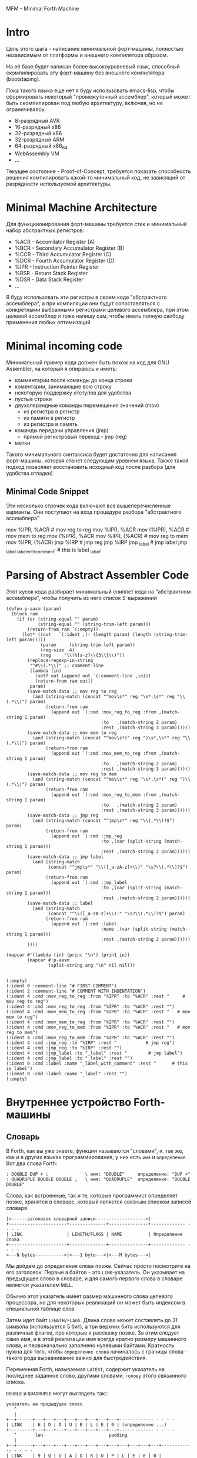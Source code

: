 # -*- mode: org; fill-column: 60; -*-
#+STARTUP: showall indent hidestars

MFM - Minimal Forth Machine

* Intro

Цель этого шага - написание минимальной форт-машины, полностью
независимым от платформы и внешнего компилятора образом.

На её базе будет написан более высокоуровневый язык, способный
скомпилировать эту форт-машину без внешнего компилятора (bootstaping).

Пока такого языка еще нет я буду использовать emacs-lisp, чтобы
сформировать некоторый "промежуточный ассемблер", который может быть
скомпилирован под любую архитектуру, включая, но не ограничиваясь:
- 8-разрядный AVR
- 16-разрядный x86
- 32-разрядный x86
- 32-разрядный ARM
- 64-разрядный x86_64
- WebAssembly VM
- ...

Текущее состояние - Proof-of-Concept, требуется показать способность
решения компилировать какой-то минимальный код, не зависящий от
разрядности используемой архитектуры.

* Minimal Machine Architecture

Для функциионирования форт-машины требуется стек и минимальный набор
абстрактных регистров:
- %ACR - Accumilator Register (A)
- %BCR - Secondary Accumulator Register (B)
- %CCR - Third Accumulator Register (C)
- %DCR - Fourth Accumulator Register (D)
- %IPR - Instruction Pointer Register
- %RSR - Return Stack Register
- %DSR - Data Stack Register
- ...

Я буду использовать эти регистры в своем коде "абстрактного ассемблера",
а при компиляции они будут сопоставляться с конкретными выбранными
регистрами целевого ассемблера, при этом целевой ассемблер я тоже напишу
сам, чтобы иметь полную свободу применения любых оптимизаций

* Minimal incoming code

Минимальный пример кода должен быть похож на код для GNU Assembler, на
который я опираюсь и иметь:
- комментарии после команды до конца строки
- коментарии, занимающие всю строку
- некоторую поддержку отступов для удобства
- пустые строки
- двухоперандные команды перемещения значений (mov)
  - из регистра в регистр
  - из памяти в регистр
  - из регистра в память
- команды передачи управления (jmp)
  - прямой регистровый переход - jmp (reg)
- метки

Такого минимального синтаксиса будет достаточно для написания
форт-машины, которая станет следующим уровнем языка. Также такой подход
позволяет восстановить исходный код после разбора (для удобства отладки)

** Minimal Code Snippet

Эти несколько строчек кода включают все вышеперечисленные варианты. Они
поступают на вход процедуре разбора "абстрактного ассемблера"

#+NAME: min_aasm
#+BEGIN_EXAMPLE asm

  # FIRST COMMENT
    # COMMENT WITH INDENTATION
      mov     %IPR, %ACR     # mov reg to reg
      mov     %IPR, %ACR
      mov     (%IPR), %ACR   # mov mem to reg
      mov     (%IPR), %ACR
      mov     %IPR, (%ACR)   # mov reg to mem
      mov     %IPR, (%ACR)
      jmp     %IRP           # jmp reg
      jmp     %IRP
      jmp     _label         # jmp label
      jmp     _label
  _label_with_comment:       # this is label
  _label:
#+END_EXAMPLE

* Parsing of Abstract Assembler Code

Этот кусок кода разбирает минимальный сниппет кода на "абстрактном
ассемблере", чтобы получить из него список S-выражений

#+NAME: p_aasm
#+BEGIN_SRC elisp :var arg=min_aasm :results output
  (defun p-aasm (param)
    (block ram
      (if (or (string-equal "" param)
              (string-equal "" (string-trim-left param)))
          (return-from ram `(:empty))
        (let* ((out   `(:ident ,(- (length param) (length (string-trim-left param)))))
               (param     (string-trim-left param))
               (reg-size  4)
               (reg     "\\(%[a-z]\\{3\\}\\)"))
          (replace-regexp-in-string
           "^#\\(.*\\)" ;; comment-line
           (lambda (in)
             (setf out (append out `(:comment-line ,in)))
             (return-from ram out))
           param)
          (save-match-data ;; mov reg to reg
            (and (string-match (concat "^mov\s*" reg "\s*,\s*" reg "\\(.*\\)") param)
                 (return-from ram
                   (append out `(:cmd :mov_reg_to_reg :from ,(match-string 1 param)
                                      :to   ,(match-string 2 param)
                                      :rest ,(match-string 3 param))))))
          (save-match-data ;; mov mem to reg
            (and (string-match (concat "^mov\s*(" reg ")\s*,\s*" reg "\\(.*\\)") param)
                 (return-from ram
                   (append out `(:cmd :mov_mem_to_reg :from ,(match-string 1 param)
                                      :to   ,(match-string 2 param)
                                      :rest ,(match-string 3 param))))))
          (save-match-data ;; mov reg to mem
            (and (string-match (concat "^mov\s*" reg "\s*,\s*(" reg ")\\(.*\\)") param)
                 (return-from ram
                   (append out `(:cmd :mov_reg_to_mem :from ,(match-string 1 param)
                                      :to   ,(match-string 2 param)
                                      :rest ,(match-string 3 param))))))
          (save-match-data ;; jmp reg
            (and (string-match (concat "^jmp\s*" reg "\\(.*\\)?$") param)
                 (return-from ram
                   (append out `(:cmd :jmp_reg
                                      :to ,(car (split-string (match-string 1 param)))
                                      :rest ,(match-string 2 param))))))
          (save-match-data ;; jmp label
            (and (string-match
                  (concat "^jmp\s*" "\\([_a-zA-z]+\\)" "\s?\\(.*\\)?$") param)
                 (return-from ram
                   (append out `(:cmd :jmp_label
                                      :to ,(car (split-string (match-string 1 param)))
                                      :rest ,(match-string 2 param))))))
          (save-match-data ;; label
            (and (string-match
                  (concat "^\\([_a-zA-z]+\\):" "\s?\\(.*\\)?$") param)
                 (return-from ram
                   (append out `(:cmd :label
                                      :name ,(car (split-string (match-string 1 param)))
                                      :rest ,(match-string 2 param))))))
          ))))

  (mapcar #'(lambda (in) (princ "\n") (prin1 in))
          (mapcar #'p-aasm
                  (split-string arg "\n" nil nil)))
#+END_SRC

#+results: p_aasm
#+begin_example

(:empty)
(:ident 0 :comment-line "# FIRST COMMENT")
(:ident 2 :comment-line "# COMMENT WITH INDENTATION")
(:ident 4 :cmd :mov_reg_to_reg :from "%IPR" :to "%ACR" :rest "     # mov reg to reg")
(:ident 4 :cmd :mov_reg_to_reg :from "%IPR" :to "%ACR" :rest "")
(:ident 4 :cmd :mov_mem_to_reg :from "%IPR" :to "%ACR" :rest "   # mov mem to reg")
(:ident 4 :cmd :mov_mem_to_reg :from "%IPR" :to "%ACR" :rest "")
(:ident 4 :cmd :mov_reg_to_mem :from "%IPR" :to "%ACR" :rest "   # mov reg to mem")
(:ident 4 :cmd :mov_reg_to_mem :from "%IPR" :to "%ACR" :rest "")
(:ident 4 :cmd :jmp_reg :to "%IRP" :rest "           # jmp reg")
(:ident 4 :cmd :jmp_reg :to "%IRP" :rest "")
(:ident 4 :cmd :jmp_label :to "_label" :rest "        # jmp label")
(:ident 4 :cmd :jmp_label :to "_label" :rest "")
(:ident 0 :cmd :label :name "_label_with_comment" :rest "      # this is label")
(:ident 0 :cmd :label :name "_label" :rest "")
(:empty)
#+end_example

* Внутреннее устройство Forth-машины
** Словарь

В Forth, как вы уже знаете, функции называются "словами", и,
так же, как и в других языках программирования, у них есть
~имя~ и ~определение~. Вот два слова Forth:

#+BEGIN_SRC forth
  : DOUBLE DUP + ;              \ имя: "DOUBLE"     определение: "DUP +"
  : QUADRUPLE DOUBLE DOUBLE ;   \ имя: "QUADRUPLE"  определение: "DOUBLE DOUBLE"
#+END_SRC

Слова, как встроенные, так и те, которые программист
определяет позже, хранятся в словаре, который является
связным списком записей словаря.

#+BEGIN_SRC ditaa :file ../../../img/mfm-dict-list.png
|<------заголовок словарной записи------------------->|
+----------------------+--------------+---------------+------------- - - - -
| LINK                 | LENGTH/FLAGS | NAME          | Определение слова
+----------------------+--------------+---------------+------------- - - - -
<---N bytes----------->|<---1 byte--->|<---M bytes--->|
#+END_SRC

Мы дойдем до определения слова позже. Сейчас просто
посмотрите на его заголовок. Первые ~N~ байтов - это
~LINK~-указатель. Он указывает на предыдущее слово в
словаре, и для самого первого слова в словаре является
указателем ~NULL~.

Обычно этот указатель имеет размер машинного слова целевого
процессора, но для некоторых реализаций он может быть
индексом в специальной таблице слов.

Затем идет байт ~LENGTH/FLAGS~. Длина слова может составлять
до 31 символа (используется 5 бит), а три верхних бита
используются для различных флагов, про которые я расскажу
позже. За этим следует само имя, и в этой реализации имя
всегда кратно размеру машинного слова, и первоначально
заполнено нулевыми байтами. Кратность нужна для того, чтобы
~определение слова~ начиналось с границы слова - такого рода
выравнивание важно для быстродействия.

Переменная Forth, называемая ~LATEST~, содержит указатель на
последнее заданное слово, другими словами, ~голову~ этого
связанного списка.

~DOUBLE~ и ~QUADRUPLE~ могут выглядеть так::

#+BEGIN_SRC ditaa :file ../../../img/mfm-dict-2words.png
  указатель на предыдущее слово
     ^
     |
  +--+------+---+---+---+---+---+---+---+---+------------- - - - -
  | LINK    | 6 | D | O | U | B | L | E | 0 | (определение ...)
  +---------+---+---+---+---+---+---+---+---+------------- - - - -
     ^       len                         padding
     |
  +--+------+---+---+---+---+---+---+---+---+---+---+---+---+------------- - - - -
  | LINK    | 9 | Q | U | A | D | R | U | P | L | E | 0 | 0 | (определение ...)
  +---------+---+---+---+---+---+---+---+---+---+---+---+---+------------- - - - -
     ^       len                                     padding
     |
     |
    LATEST
#+END_SRC

Вы должны увидеть из этого, как можно реализовать поиск
слова в словаре (просто пройти по записям, начинающимся с
той, на которую указывает ~LATEST~, и сопоставляя имена,
пока вы не найдете совпадение или не наткнетесь на указатель
~NULL~ в конце словаря).

И как добавить слово в словарь (создать новое определение,
установить его ~LINK~ в ~LATEST~ и установить ~LATEST~,
чтобы он указывал на новое слово). Мы увидим именно эти
функции, реализованные на ассемблере позже.

Одним из интересных последствий использования связанного
списка является то, что вы можете переопределять слова, и
более новое определение слова переопределяет более
старое.

Это важная концепция в Forth, потому что это означает, что
любое слово (даже "встроенные" или "стандартные" слова)
могут быть переопределены новым определением, либо для его
улучшения, либо для его ускорения или даже для его
отключения.

Однако из-за того, как компилируются слова Forth, слова, уже
определенные с использованием старого определения слова,
продолжают использовать старое определение. Только новые
слова, определенные после нового определения, используют
новое определение.

** Прямой шитый код

Теперь мы перейдем к действительно важному для понимания
Forth аспекту. Если вы не поймете этот раздел, то вы не
поймете как работает Forth.

Давайте поговорим сначала о том, что означает "шитый
код". Представьте себе своеобразную версию Cи, где вам
разрешено вызывать только функции без аргументов. (Не
беспокойтесь, о том, что такой язык будет совершенно
бесполезен) Итак, в нашем своеобразном Cи код будет
выглядеть так:

#+BEGIN_SRC c
  f () {
      a ();
      b ();
      c ();
  }
#+END_SRC

...и так далее. Как бы функция, скажем, ~f~ выше, была
скомпилирована стандартным компилятором Cи в машинный код?
Например для i386 так:

#+BEGIN_SRC asm
  f:
      CALL a          #  E8 08 00 00 00
      CALL b          #  E8 1C 00 00 00
      CALL c          #  E8 2C 00 00 00
      ;;  сейчас мы пока игнорируем возврат из функции
#+END_SRC

~E8~ - это машинный код x86 для «CALL» функции. В первые 20
лет информатики компьютерная память была ужасно дорогой, и
мы могли бы беспокоиться о том, что расходуем впустую память
повторенными байтами «E8». Мы можем сэкономить 20% в размере
кода (и, следовательно, дорогостоящей памяти), убрав ~E8~:

#+BEGIN_SRC asm
  08 00 00 00   #  Просто адреса функций, без CALL
  1C 00 00 00
  2C 00 00 00
#+END_SRC

На 16-битной машине, подобной той, на которой Forth был
запущен в первый раз, экономия еще больше - 33%.

Историческое примечание: Если модель исполнения,
используемая Forth, кажется странной, то она была полностью
мотивирована необходимостью экономить память на ранних
компьютерах. Это сжатие не так важно сейчас, когда наши
машины имеют больше памяти в своих кэшах L1, чем ранние
компьютеры могли адресовать, но такая модель исполнения
по-прежнему обладает некоторыми полезными свойствами. Кроме
того, на современных процессорах, Forth-система способна
целиком поместиться в кэше процессора, что делает ее прямо
таки чудовищно быстрой.

Конечно, этот сжатый код, из которого убраны ~E8~, больше не
будет работать непосредственно на процессоре. Вместо этого
нам нужно написать интерпретатор, который берет адреса друг
за другом и вызывает их.

Для этого нам понадобится некоторый указатель на следующий
исполняемый адрес, который обычно размещается в
регистре. Назовём этот регистр ~%IRP~ - Instruction Pointer
Register.

#+BEGIN_SRC ditaa :file ../../../img/mfm-interpret-01.png
        08 00 00 00 <- Сейчас мы выполняем это.  %IRP указывает на _следующую_ процедуру.
%IRP -> 1C 00 00 00
        2C 00 00 00
#+END_SRC

Каждый раз, когда мы хотим вызвать следующий адрес,
необходимо взять слово, на которое указывает ~%IRP~ и
поместить его в еще один регистр-накопитель ~%ACR~ -
(ACcumulator Register), чтобы позже сделать вызов.

На машине i386 получается, что этот интерпретатор можно
легко написать в двух ассемблерных инструкциях, которые
превращаются всего в 3 байта машинного кода.

В i386 есть инструкция ~LODSL~ (или в терминологии
руководств Intel, ~LODSW~). Она делает две вещи:
- читает из памяти, на которую указывает ~%esi~ 4 байта в
  регистр ~%eax~
- увеличивает значение в регистре ~%esi~ на 4

Таким образом, если мы скажем, что:
- ~%IRP~ = %esi
- ~%ACR~ = %eax

то мы можем использовать ~LODSL~ чтобы делать два действия
за одну команду. Это сделает код быстрее, но привяжет нас к
особенностям i386 и мы больше не сможем скомпилировать наш
Forth для другой архитектуры.

Однако мы можем применить интересный трюк. Cначала можно
сосредоточиться на элементарных операциях, которые могут
быть превращены в код любого процессора. А при компиляции в
конкретные опкоды методом "скользящего окна" можно заменить
несколько идущих подряд "элементарных команд" на одну более
оптимальную команду.

Итак, после выполнения загрузки следующего адреса в ~%ACR~
ситуация выглядит так:

#+BEGIN_SRC ditaa :file ../../../img/mfm-interpret-02.png
        08 00 00 00 <- Мы продолжаем выполнять это
        1C 00 00 00 <- %ACR сейчас содержит этот адрес (0x0000001C)
%IRP -> 2C 00 00 00
#+END_SRC

Сейчас нам надо сделать ~jmp~ на адрес, содержащийся в
~%ACR~. Это снова всего одна инструкция, которая
записывается как ~JMP *(%ACR)~. И после того как мы сделаем
JMP ситуация выглядит так:

#+BEGIN_SRC ditaa :file ../../../img/mfm-interpret-03.png
          08 00 00 00
          1C 00 00 00 <- Сейчас мы выполняем новую процедуру
  %ACR -> 2C 00 00 00
#+END_SRC

И это подводит нас к нашей первой части реального кода! Ну,
то есть, это макрос. В нем есть специальная константа ~$_WZ_~,
которая позволяет увеличить указатель ровно на длину слова.

#+NAME: macro_next
#+BEGIN_SRC asm
  .macro NEXT
      mov     %IRP, %ACR
      add     $_WZ_, %IRP
      jmp     *(%ACR)
  .endm
#+END_SRC

Этот макрос называется ~NEXT~. Он раскрывается в эти
инструкции, каждый раз, когда будет вызван.

Каждый примитив Forth, который мы пишем, должен быть
завершен ~NEXT~. Думайте об этом как о ~return~.

Все, что описано выше, называется ~прямым шитым кодом~. Это
не единственный способ заставить работать Forth. Например,
вместо адресов слов мы можем использовать индексы в таблице
слов, что дает нам еще один уровень коссвенности. Такой
способ будет медленнее, но позволит манипулировать
значениями в таблице слов, если вам это необходимо.

Подводя итог: мы сжимаем наши вызовы функций до списка
адресов и используем макрос, чтобы переходить к следующей
функции в списке. Мы также используем регистр ~%IRP~, как
своего рода указатель инструкции, указывающий на следующую
функцию в списке.

Я просто дам вам намек на то, что должно произойти, сказав,
что определение Forth, такое как:

#+BEGIN_SRC forth
  : QUADRUPLE DOUBLE DOUBLE ;   \ имя: "QUADRUPLE"  определение: "DOUBLE DOUBLE"
#+END_SRC

на самом деле компилирует (не совсем точно, но мы сразу
увидим, почему) такой список адресов функций:
- DOUBLE
- DOUBLE
- и специальную функцию EXIT для завершения слова

На данный момент, остроглазые эксперты ассемблера могут
воскликнуть: "вы сделали ошибку!".

Ага, я лгал вам о ~JMP *(%ACR)~.

** Коссвенный шитый код

Оказывается, что ~прямой шитый код~ интересен, только если
вы хотите просто выполнить список функций, написанных на
ассемблере. Поэтому QUADRUPLE будет работать только в том
случае, если DOUBLE является функцией языка ассемблера. В
~прямом шитом коде~ QUADRUPLE будет выглядеть так:

#+BEGIN_SRC ditaa :file ../../../img/mfm-interpret-04.png
          +------------------+
          | адрес DOUBLE     +------->+---------------------------+
          +------------------+        | (ассемблерный код double) |
  %IRP -> | адрес DOUBLE     |        | NEXT                      |
          +------------------+        +---------------------------+
#+END_SRC

Мы можем добавить дополнительный уровень косвенности,
позволяющей нам запускать как слова, написанные на
ассемблере (примитивы, написанные для скорости), так и
слова, написанные на Forth-е, как списки адресов.

Дополнительная косвенность является причиной, почему нужны
скобки в ~JMP *(%ACR)~.

Давайте посмотрим, как QUADRUPLE и DOUBLE действительно
выглядят в Forth:

#+BEGIN_SRC ditaa :file ../../../img/mfm-interpret-05.png
  ː QUADRUPLE DOUBLE DOUBLE ;
  +------------------+
  | codeword         |
  +------------------+          ː DOUBLE DUP + ;
  | адрес DOUBLE     +--------> +------------------+
  +------------------+          | codeword         |
  | адрес DOUBLE     |          +------------------+
  +------------------+          | адрес DUP        +--------> +------------------+
  | адрес EXIT       |          +------------------+          | codeword         +---+
  +------------------+  %IRP -> | адрес +          +----+     +------------------+   |
                                +------------------+    |     | ассемблерная     |<--+
                                | адрес EXIT       |    |     | реализация DUP   |
                                +------------------+    |     |    ...           |
                                                        |     |    ...           |
                                                        |     | NEXT             |
                                                        |     +------------------+
                                                        |
                                                        +---> +------------------+
                                                              | codeword         +---+
                                                              +------------------+   |
                                                              | ассемблерная     |<--+
                                                              | реализация +     |
                                                              |    ...           |
                                                              | NEXT             |
                                                              +------------------+
#+END_SRC

Это та часть, где вам может понадобиться дополнительная
чашка кофе. Что изменилось, так это то, что я добавил
дополнительный указатель *на начало определения*. В Forth
это называют ~codeword~ - "кодовое слово". ~codeword~
является указателем на "интерпретатор" для запуска
функции. Для примитивов, написанных на языке ассемблера,
~codeword~ просто указывает на сам код - его не нужно
интерпретировать, он просто запускается.

В словах, написанных на Forth (например, QUADRUPLE и
DOUBLE), ~codeword~ указывает на функцию-интерпретатор.

Я вскоре покажу вам функцию-интерпретатор, но давайте
вспомним наш косвенный ~JMP *(%ACR)~ с "дополнительными"
скобками. Возьмем случай, когда мы выполняем DOUBLE, как
показано, и вызывается DUP. Обратите внимание, что ~%esi~
указывает на адрес ~+~

Ассемблерный код для DUP в конце делает ~NEXT~. Это:
- читает адрес ~+~ в ~%ACR~ - теперь ~%ACR~ указывает на
  ~codeword~ для кода ~+~
- увеличивает ~%IRP~ на ~$_WZ_~
- выполняет ~jmp~ на содержимое того адреса, который лежит в
  ~%ACR~ → т.е. ~jmp~ по адресу, лежащему в ~codeword~ слова
  ~+~, → т.е. ~jmp~ на ассемблерный код, реализующий ~+~.

#+BEGIN_SRC ditaa :file ../../../img/mfm-interpret-06.png
   QUADRUPLE
  +------------------+
  | codeword         |
  +------------------+           DOUBLE
  | адрес DOUBLE     +--------> +------------------+
  +------------------+          | codeword         |
  | адрес DOUBLE     |          +------------------+
  +------------------+          | адрес DUP        |----------> +------------------+
  | адрес EXIT       |          +------------------+            | codeword         |---+
  +------------------+          | адрес +          |----+       +------------------+   |
                                +------------------+    |       | ассемблерная     |<--+
                        %IRP -> | адрес EXIT       |    |       | реализация DUP   |
                                +------------------+    |       |    ...           |
                                                        |       |    ...           |
                                                        |       | NEXT             |
                                                        |       +------------------+
                                                        |
                                                        +-----> +------------------+
                                                                | codeword         |---+
                                                                +------------------+   |
                                                     сейчас мы  | ассемблерная     |<--+
                                                     исполняем  | реализация +     |
                                                     эту        |    ...           |
                                                     функцию    |    ...           |
                                                                | NEXT             |
                                                                +------------------+
#+END_SRC

Поэтому я надеюсь, что я убедил вас, что ~NEXT~ делает
примерно то, что вы ожидаете. Это ~коссвенный шитый код~.

Обратите особенное внимание, что на рисунках "адрес DOUBLE"
следует читать как "адрес поля codeword слова DOUBLE". Такое
длинное описание просто не вмещается в рисунок, поэтому мне
пришлось сократить. Однако, я сейчас приведу "увеличенный
фрагмент", чтобы избежать возможной путаницы:

#+BEGIN_SRC ditaa :file ../../../img/mfm-interpret-06a.png
                                      +-----------------------+
  |    ...                   |        |         LINK          |
  +--------------------------+        +-----+-----+-----+-----+
  | адрес codeword SOMEWORD  |        |  9  |  Q  |  A  |  D  |
  +--------------------------+        +-----+-----+-----+-----+
  | адрес codeword QUADRUPLE +---+    |  R  |  U  |  P  |  L  |
  +--------------------------+   |    +-----+-----+-----+-----+
  | адрес codeword SOMEWORD  |   |    |  E  |  0  |  0  |  0  |
  +--------------------------+   +--->+-----+-----+-----+-----+
  | адрес codeword EXIT      |        | codeword              |
  +--------------------------+        +-----------------------+
                                      | адрес codeword DOUBLE |
                                      +-----------------------+
                                      | адрес codeword DOUBLE |
                                      +-----------------------+
                                      | адрес codeword EXIT   |
                                      +-----------------------+
#+END_SRC


Я не сказал о четырех вещах. Интересно, сможете ли вы
догадаться о них, не читая дальше?

Вот список этих вещей:
- что делает ~EXIT~?
- как происходит вызов функции, т.е. как ~%IRP~ начинает
  указывать на часть QUADRUPLE, а затем указывать на часть
  DOUBLE?
- Что входит в ~codeword~ для слов, написанных на Forth?
- Как компилировать функцию, которая делает что-то еще,
  кроме вызова других функций, например функцию, которая
  содержит число, такую как ~: DOUBLE 2 * ;~?

** Интерпретатор и стек возвратов

Не останавливаясь на этом, давайте поговорим о третьей и
второй проблемах, интерпретаторе и стеке возврата.

Слова, которые определены в Forth, нуждаются в ~codeword~,
указателе, указывающем на небольшое количество кода, который
протягивает им "руку помощи". Им не нужно много, но им нужно
то, что известно как ~интерпретатор~, хотя на самом деле он
не является интерпретатором в том же смысле, как, например,
медленный интерпретатор байт-кода Java. Этот интерпретатор
просто устанавливает несколько регистров, чтобы затем слово
могло выполняться на полной скорости с использованием модели
коссвенного шитого кода, показанной выше.

Одна из вещей, которые должны произойти, когда QUADRUPLE
вызывает DOUBLE, заключается в том, что мы сохраняем старый
указатель инструкций ~%IRP~ и создаем новый, указывающий на
первое слово в DOUBLE. Поскольку нам нужно будет
восстановить старый ~%IRP~ в конце слова DOUBLE (в конце
концов, это же как вызов функции), нам понадобится стек для
хранения этих "адресов возврата" (старых значений ~%IRP~).

Как вы, наверно видели в документации, Forth имеет два
стека: обычный ~стек параметров~ и немного загадочный ~стек
возвратов~. Но наш ~стек возвратов~ - это просто тот стек, о
котором я говорил в предыдущем абзаце, используемый для
сохранения ~%IRP~ когда из одного слова Forth вызывается
другое слово Forth.

Для каждого из стеков нам потребуется регистр указателя
вершины этого стека. Для стека параметров назовем его
~%DSR~ - Data Stack Register, а для стека возвратов -
~%RSR~ - Return Stack Register.

При компиляции в i386 в качестве ~стека параметров~ мы будем
использовать аппаратный стек с регистром-указателем
~%esp~. А для ~стека возвратов~ мы будем использовать другой
регистр-указатель стека i386 (~%ebp~, называемый "указателем
фрейма").

У меня есть два макроса, которые просто оборачивают детали
использования ~%RSR~ для ~стека возвратов~. Вы используете
их так: ~PUSHRSP %ACR~ (~push~ содержимое регистра %ACR в
стек возвратов) или ~POPRSP %ACR~ (~pop~ значение, на
которое указывает вершина стека возвратов в регистр ~%ACR~).

#+NAME: macro_pushrs
#+BEGIN_SRC asm
  .macro PUSHRS reg
      sub     $_WZ_, %RSR       # декремент %RSR на размер слова
      movl    \reg, (%RSR)    # push reg в стек возвратов
  .endm
#+END_SRC

#+NAME: macro_poprs
#+BEGIN_SRC asm
  .macro POPRS reg
      mov     (%RSR), \reg    # pop вершину стека возвратов в reg
      add     $_WZ_, %RSR       # инкремент %RSR на размер слова
  .endm
#+END_SRC

Когда мы компилируем наш форт для i386, мы можем сопоставить
регистры и использовать более оптимальные команды:

#+BEGIN_SRC asm
      lea     -4(%ebp), %ebp  # декремент %ebp на 4
      movl    \reg, (%ebp)    # push reg в стек возвратов
#+END_SRC

#+BEGIN_SRC asm
      mov     (%ebp), \reg    # pop вершину стека возвратов в reg
      lea     4(%ebp), %ebp   # инкремент %ebp на 4
#+END_SRC

Область, идущая сразу за ~codeword~ в слове называется
~param-field~.  Если слово является примитивом (т.е. его
исполняемый код написан на ассемблере), то за ~codeword~,
прямо в ~param-field~ будет идти ассемблерный код слова, и
~codeword~ будет указывать на него.

Если же слово не примитив, т.е. соcтоит из вызовов других
слов, то ~param-field~ будет содержать указатели на
~codeword~-ы этих слов. У такого слова ~codeword~ будет
указателем на DOCOL, о котором сейчас пойдет речь.

В Forth функция-интерпретатор часто называется DOCOL (я
думаю, что это означает "DO COLON", потому что все
определения Forth начинаются с двоеточия, как например в
выражении ~: DOUBLE DUP ;~

Интерпретатору (на самом деле это не совсем "интерпретация")
нужно push-нуть старый ~%IPR~ в стек возвратов и установить
~%IPR~ так, чтобы он указывал на первое слово в
определении. Помните, как мы перешли к функции с помощью
~JMP *(%ACR)~? Вследствие этого удобно, что ~%ACR~ содержит
адрес этого ~codeword~, поэтому просто добавляя к нему $_WZ_,
мы получаем адрес первого слова идущего за ~codeword~.

Наконец, после установки ~%IPR~, он просто делает NEXT,
который вызывает запуск первого слова.

#+NAME: asm_docol
#+BEGIN_SRC asm
      .text
      .align _WZ_
  DOCOL:
      PUSHRS  %IPR            # Сохранить %IPR в стеке возвратов
      mov     %ACR, %IPR      # %IPR теперь указывает на codeword
      add     $_WZ_, %ACR     # Перескакиваем за codeword
      mov     (%ACR), %IRP    # %IRP теперь указывает на param-field
      NEXT                    # Делаем NEXT
#+END_SRC

Удобно, что в архитектуре i386 можно одной командой
увеличить ~%EAX~ на размер слова, взять содержимое
полученного адреса и послать его результат в ~%ESI~. Таким
образом, оптимизированное для i386 определение DOCOL будет
выглядеть так:

#+BEGIN_SRC asm
      .text
      .align 4
  DOCOL:
      PUSHRS  %esi            # Сохранить %esi в стеке возвратов
      leal    4(%eax), %esi   # %esi теперь указывает на param-field
      NEXT                    # Делаем NEXT
#+END_SRC

Чтобы это было совершенно ясно, посмотрим, как работает
DOCOL при прыжке с QUADRUPLE в DOUBLE:

#+BEGIN_SRC ditaa :file ../../../img/mfm-interpret-07.png
           QUADRUPLE
          +------------------+
          | codeword         |
          +------------------+            DOUBLE
          | адрес DOUBLE     +---%ACR--->+------------------------+
  %IPR--->+------------------+           | адрес DOCOL (codeword) |
          | адрес DOUBLE     |           +------------------------+
          +------------------+           | адрес DUP              |
          | адрес EXIT       |           +------------------------+
          +------------------+           | ...                    |
                                         +------------------------+
#+END_SRC

Во-первых, вызов DOUBLE вызывает DOCOL (~codeword~
DOUBLE). DOCOL делает следующее: он push-ит старый ~%IRP~ на
стек возвратов. ~%ACR~ указывает на ~codeword~ DOUBLE,
поэтому мы просто добавляем к нему $_WZ_, чтобы получить наш
новый ~%IPR~:

#+BEGIN_SRC ditaa :file ../../../img/mfm-interpret-08.png
                   QUADRUPLE
                  +------------------+
                  | codeword         |
                  +------------------+           DOUBLE
                  | адрес DOUBLE     +--%ACR--->+------------------------+
  значение на  -->+------------------+          | адрес DOCOL (codeword) |
  вершине стека   | адрес DOUBLE     |  %IPR--->+------------------------+
  возвратов       +------------------+          | адрес DUP              |
  указывает сюда  | адрес EXIT       |          +------------------------+
                  +------------------+          | ...                    |
                                                +------------------------+
#+END_SRC

Затем он делает NEXT и из-за магии шитого кода (копирование
текущего адреса из %IPR в %ACR, вызов его из %ACR и
увеличения %IPR) вызывается DUP.

Здесь есть одна второстепенная вещь. Поскольку DOCOL - это
первый кусок ассемблерного кода, который должен быть
определен в этом файле (остальные - только макросы), и
поскольку я обычно (но не в этом случае) компилирую этот код
с сегментом ~.text~, начинающимся с адреса 0, DOCOL имеет
адрес 0. Поэтому, если вы дизассемблируете код и увидите
слово с ~codeword~ 0, вы сразу же поймете, что это слово
Forth (а не ассемблерный примитив), и поэтому оно использует
DOCOL в качестве интерпретатора.

К сожалению, это не сработает в современных дистрибутивах
Linux, где блокируеются попытки доступа к младшим адресам
памяти. За это отвечает параметр
~CONFIG_DEFAULT_MMAP_MIN_ADDR~ и на моей системе вызов ~cat
/proc/sys/vm/mmap_min_addr~ возвращает 65536. Можно изменить
опции линкера на "~-Wl,-Ttext,10000~" (адрес надо задавать
шестнадцатиричным значением). Но, так как я компилирую в
обычный исполняемый файл ELF для Linux, который может быть
статически слинкован с библиотекой Си (которая может нам
понадобится для разных практических целей), такой трюк
создает слишком много проблем. Так что будет проще запомнить
адрес DOCOL.

** Начинаем работу

Когда мы запускаем программу, нам нужно настроить несколько
вещей, таких как стек возвратов. Но как только мы сможем, мы
хотим перейти в Forth-код.

Это то, что делает настроечный код:
- Делает небольшую вступительную часть - сбрасывает флаг
  направления DF. Это машинно-специфичный флаг x86, он нужен
  чтобы работали оптимизированные команды вроде LODS
- Настраивает отдельный стек возвратов (NB: Linux уже дает
  нам обычный стек параметров)
- затем сразу переходит к слову Forth, называемому
  QUIT. Несмотря на свое название QUIT никуда не выходит. Он
  сбрасывает стек возвратов и начинает чтение и
  интерпретацию команд. Причина, по которой он называется
  QUIT, заключается в том, что вы можете вызывать QUIT из
  вашего собственного кода Forth, чтобы «выйти» из вашей
  программы и вернуться к вводу и интерпретации команд.

Здесь мы настраиваем указатель HERE на начало области данных
~data_buffer~, который я выделил в сегменте ~.bcc~. Так
проще, нежели пытаться определять и расширять ~data segment~
с помощью системного вызова ~brk(2)~, который у меня
возвращает -1.

[TODO:gmm] - Тут много машинно-специфичного, в этом
разделе. Надо чтобы было меньше.

Мы используем обычный стек процесса (на который указывает
регистр %esp) в качестве стека параметров, потому что
операции с этим стеком - самые частые в Forth-программе, а
команды работы со стеком процесса быстрее и короче. Стек
возвратов используется Forth-программой реже, поэтому мы
адресуемся к нему через регистр %ebp

#+NAME: asm_entry
#+BEGIN_SRC asm
      /* Assembler entry point. */
      .data

      .align 4
      .globl forth_asm_argc
  forth_asm_argc:
      .int  0                  # Количество параметров командной строки

      .align 4
      .globl forth_asm_argv
  forth_asm_argv:
      .int  0                  # Указатель на параметры командной строки

      .text

      .globl  forth_asm_start
      .type   forth_asm_start, @function
  forth_asm_start:
      # Сбрасываем флаг направления
      cld
      # Записываем вершину стека параметров %DSR в переменную S0
      mov     %DSR, (var_S0)
      # Устанавливаем стек возвратов %RSR
      mov     $return_stack_top, %RSR
      # Устанавливаем указатель HERE на начало области данных.
      mov     $data_buffer, %ACR
      mov     %ACR, (var_HERE)
      # Инициализируем %IPR
      mov     $cold_start, %IRP
      # Запускаем интерпретатор
      NEXT

      .section .rodata
  cold_start:                             # High-level code without a codeword.
      .int QUIT
#+END_SRC

** Встроенные слова

Помните наши словарные записи? Давайте приведем их вместе с
~codeword~ и ~param-field~, чтобы увидеть, как

#+BEGIN_SRC forth
  : DOUBLE DUP ;
#+END_SRC

действительно выглядит в памяти.

Мы хотим формировать свои первые слова байт за байтом прямо
внутри этого файла чтобы, когда этот файл будет
скомпилирован, у нас был минимальный набор слов.

#+BEGIN_SRC ditaa :file ../../../img/mfm-interpret-09.png
          +---> указатель на предыдущее слово                |<------------ param field ----------->|
          |                                                  |                                      |
      +---+-----+---+---+---+---+---+---+---+---+------------+------------+------------+------------+
  +-->| LINK    | 6 | D | O | U | B | L | E | 0 | DOCOL      | DUP        | +          | EXIT       |
  |   +---------+---+---+---+---+---+---+---+---+------------+----+-------+------------+------------+
  |              len                         pad  codeword        |
  |                                                               |
  +----- указатель из следующего слова                            +---> указатель на codeword DUP
#+END_SRC

Вначале мы не можем просто написать буквально

#+BEGIN_EXAMPLE forth
  : DOUBLE DUP ;
#+END_EXAMPLE

потому что нам еще пока нечем читать строку, разбивать ее на
слова, анализировать каждое слово и.т.д. Поэтому вместо
этого нам придется определять встроенные слова, используя
конструкторы данных ассемблера GNU (например, .int, .byte,
.string, .ascii и.т.д.)

#+BEGIN_SRC asm
      .int  <указатель на предыдущее слово>
      .byte 6         # len
      .ascii "DOUBLE" # name
      .byte 0         # padding
  DOUBLE:
      .int DOCOL      # codeword
      .int DUP        # указатель на codeword DUP
      .int PLUS       # указатель на codeword +
      .int EXIT       # указатель на codeword EXIT
#+END_SRC

Но это быстро утомляет, поэтому я определяю ассемблерный
макрос, чтобы я мог просто написать:

#+BEGIN_SRC asm
  defword "DOUBLE",6,,DOUBLE
      .int DUP,PLUS,EXIT
#+END_SRC

и получить точно такой же эффект. Мы определим здесь
значение флагов, реализацию которых обсудим несколько позже.

#+NAME: flags
#+BEGIN_SRC asm
  .set F_IMMED, 0x80
  .set F_HIDDEN, 0x20
  .set F_LENMASK, 0x1f    # length mask
#+END_SRC

А вот и наш макрос ~defword~:

#+NAME: macro_defword
#+BEGIN_SRC asm
      .set link,0             # Инициализировать начальное значение
                              # переменной времени компиляции link
  .macro defword name, namelen, flags=0, label
      .section .rodata
      .align _WZ_
      .globl name_\label
  name_\label :
      .int link               # link
      .set link,name_\label
      .byte \flags+\namelen   # flags + байт длины
      .ascii "\name"          # имя
      .align _WZ_             # выравнивание на границу слова
      .globl \label
  \label :
      .int DOCOL              # codeword - указатель на функцию-интепретатор
      # дальше будут идти указатели на слова
  .endm
#+END_SRC

Этим способом я хочу писать высокоуровневые слова,
написанные с использованием ассемблера (как инструмента). Мы
должны написать некоторое количество базового кода, прежде
чем будет достаточно инфраструктуры, чтобы начать писать
слова на Forth, но также я хочу определить некоторые общие
слова на ассемблере для скорости, хотя я мог бы написать их
на Forth.

Сейчас этим и займемся. Для начала, рассмотрим, как DUP
выглядит в памяти:

#+BEGIN_SRC ditaa :file ../../../img/mfm-interpret-10.png
          +---> указатель на предыдущее слово
          |
      +---+-----+---+---+---+---+------------+
  +-->| LINK    | 3 | D | U | P | code_DUP   +------> указывает на ассемблерный код DUP,
  |   +---------+---+---+---+---+------------+        который заканчивается на NEXT
  |              len              codeword
  |
  +----- указатель из следующего слова
#+END_SRC

Опять же, для краткости я собираюсь написать макрос
ассемблера с именем ~defcode~.

#+NAME: macro_defcode
#+BEGIN_SRC asm
  .macro defcode name, namelen, flags=0, label
      .section .rodata
      .align _WZ_
      .globl name_\label
  name_\label :
      .int    link               # link
      .set    link,name_\label
      .byte   \flags+\namelen    # flags + байт длины
      .ascii  "\name"            # имя
      .align  _WZ_               # выравнивание на границу слова
      .globl  \label
  \label :
      .int    code_\label        # codeword
      .text
      //.align 4
      .globl  code_\label
  code_\label :
      # далее следует ассемблерный код
  .endm
#+END_SRC

Теперь несколько простых примитивов Forth. Они написаны на ассемблере для скорости.

#+NAME: simple_primitives
#+BEGIN_SRC asm
  defcode "DROP",4,,DROP
      pop     %ACR                # сбросить верхний элемент стека
      NEXT

  defcode "SWAP",4,,SWAP
      pop     %ACR                # поменять местами два верхних элемента на стеке
      pop     %BCR
      push    %ACR
      push    %BCR
      NEXT

  defcode "DUP",3,,DUP
      mov     (%DSR), %ACR        # дублировать верхний элемент стека
      push    %ACR
      NEXT

  defcode "OVER",4,,OVER
      mov     _WZ_(%DSR), %ACR    # взять второй от верха элемент стека данных
      push    %ACR                # и положить его копию сверху
      NEXT

  defcode "ROT",3,,ROT
      pop     %ACR
      pop     %BCR
      pop     %CCR
      push    %BCR
      push    %ACR
      push    %CCR
      NEXT

  defcode "-ROT",4,,NROT
      pop     %ACR
      pop     %BCR
      pop     %CCR
      push    %ACR
      push    %CCR
      push    %BCR
      NEXT

  defcode "2DROP",5,,TWODROP
      pop     %ACR            # сбросить два верхних элемента со стека
      pop     %ACR
      NEXT

  defcode "2DUP",4,,TWODUP
      mov     (%DSR), %ACR    # дублировать два верхних элемента на стеке
      mov     4(%DSR), %BCR
      push    %BCR
      push    %ACR
      NEXT

  defcode "2SWAP",5,,TWOSWAP
      pop     %ACR            # поменять местами две пары элементов на стеке
      pop     %BCR
      pop     %CCR
      pop     %DCR
      push    %BCR
      push    %ACR
      push    %DCR
      push    %CCR
      NEXT

  defcode "?DUP",4,,QDUP
      mov     (%DSR), %ACR    # дублировать верхний элемент стека если он не нулевой
      test    %ACR, %ACR
      jz      1f
      push    %ACR
  1:
      NEXT

  defcode "1+",2,,INCR
      inc     (%DSR)          # увеличить верхний элемент стека на единицу
      NEXT

  defcode "1-",2,,DECR
      dec     (%DSR)          # уменьшить верхний элемент стека на единицу
      NEXT

  defcode "WZ+",2,,INCR4
      add     $_WZ_, (%DSR)   # увеличить верхний элемент стека на размер слова
      NEXT

  defcode "WZ-",2,,DECR4
      sub     $_WZ_, (%DSR)   # уменьшить верхний элемент стека на размерп слова
      NEXT

  defcode "+",1,,ADD
      pop     %ACR            # взять верхний элемент со стека
      add     %ACR, (%DSR)    # прибавиь его значение к элементу, который стал верхним
      NEXT

  defcode "-",1,,SUB
      pop     %ACR            # взять верхний элемент со стека
      sub     %ACR, (%DSR)    # вычесть его значение из элемента, который стал верхним верхним
      NEXT

  defcode "*",1,,MUL
      pop     %ACR            # взять со стека верхний элемент
      pop     %BCR            # взять со стека следующий верхний элемент
      imul    %BCR, %ACR      # умножить их друг на друга
      push    %ACR            # игнорируем переполнение
      NEXT
#+END_SRC

В этом Forth только ~/MOD~ является примитивом. Позже мы
определим слова ~/~ и ~MOD~ опираясь на примитив
~/MOD~. Конструкция ассемблерной команды ~idiv~, которая
оставляет как частное, так и остаток, делает этот выбор
очевидным. [TODO:gmm] - здесь машинно-зависисимое
распределение регистров.

#+NAME: mod
#+BEGIN_SRC asm
  defcode "/MOD",4,,DIVMOD
      pop     %BCR
      pop     %ACR
      cdq
      idiv    %BCR
      push    %DCR            # push остаток
      push    %ACR            # push частное
      NEXT

  defcode "U/MOD",5,,UDIVMOD
      xor     %DCR, %DCR
      pop     %BCR
      pop     %ACR
      div     %BCR
      push    %DCR            # push остаток
      push    %ACR            # push частное
      NEXT
#+END_SRC

Множество сравнительных операций, таких как ~=~, ~<~, ~>~,
и.т.д.

Стандарт ANSI Forth говорит, что слова сравнения должны
возвращать все двоичные разряды равные единице для TRUE, и
все двоичные разряды равные нулю для FALSE. Для
программистов на языке Си это немного странное соглашение,
поэтому этот Forth не следует ему и возвращает более
нормальное (для программистов на Си) значение ~1~ для TRUE и
~0~ для FALSE.

Причиной этого соглашения является то, что при его
использовании слова AND, OR, XOR и INVERT могут
функционировать одновременно как логические операторы, так и
как побитовые операторы. Для сравнения, если использовать
соглашение языка Си, что FALSE = 0 и TRUE = 1, вам нужны два
набора операторов: ~&&~ и ~&~, ~||~ и ~|~, и.т.д.

В будущем я планирую приблизить этот Forth к стандарту ANSI
и отказаться от использования boolean-соглашений языка Си
везде, кроме вызова сишных API. Минусом такого подхода будет
увеличение накладных расходов при вызове сишных API на
конвертацию логических значений, и необходимость аккуратно
отследить все места изменений.

[TODO:gmm] - Тут тоже машинно-зависимое пока

#+NAME: comparison
#+BEGIN_SRC asm
  defcode "=",1,,EQU
      pop     %ACR            # два верхних элемента стека равны?
      pop     %BCR
      cmp     %BCR, %ACR
      sete    %al
      movzb   %al, %ACR
      push    %ACR
      NEXT

  defcode "<>",2,,NEQU
      pop     %ACR            # два верхних элемента стека не равны?
      pop     %BCR
      cmp     %BCR, %ACR
      setne   %al
      movzb   %al, %ACR
      push    %ACR
      NEXT

  defcode "<",1,,LT
      pop     %ACR
      pop     %BCR
      cmp     %ACR, %BCR
      setl    %al
      movzb   %al, %ACR
      push    %ACR
      NEXT

  defcode ">",1,,GT
      pop     %ACR
      pop     %BCR
      cmp     %ACR, %BCR
      setg    %al
      movzb   %al, %ACR
      push    %ACR
      NEXT

  defcode "<=",2,,LE
      pop     %ACR
      pop     %BCR
      cmp     %ACR, %BCR
      setle   %al
      movzb   %al, %ACR
      push    %ACR
      NEXT

  defcode ">=",2,,GE
      pop     %ACR
      pop     %BCR
      cmp     %ACR, %BCR
      setge   %al
      movzb   %al, %ACR
      push    %ACR
      NEXT

  defcode "0=",2,,ZEQU
      pop     %ACR            # верхний элемент стека равен нулю?
      test    %ACR, %ACR
      setz    %al
      movzb   %al, %ACR
      push    %ACR
      NEXT

  defcode "0<>",3,,ZNEQU
      pop     %ACR            # верхний элемент стека не равен нулю?
      testl   %ACR, %ACR
      setnz   %al
      movzb   %al, %ACR
      push    %ACR
      NEXT

  defcode "0<",2,,ZLT
      pop     %ACR            # comparisons with 0
      test    %ACR, %ACR
      setl    %al
      movzb   %al, %ACR
      push    %ACR
      NEXT

  defcode "0>",2,,ZGT
      pop     %ACR
      testl   %ACR, %ACR
      setg    %al
      movzb   %al, %ACR
      push    %ACR
      NEXT

  defcode "0<=",3,,ZLE
      pop     %ACR
      testl   %ACR, %ACR
      setle   %al
      movzb   %al, %ACR
      push    %ACR
      NEXT

  defcode "0>=",3,,ZGE
      pop     %ACR
      test    %ACR, %ACR
      setge   %al
      movzb   %al, %ACR
      push    %ACR
      NEXT

  defcode "AND",3,,AND
      pop     %ACR            # битовый AND
      and     %ACR, (%DSR)
      NEXT

  defcode "OR",2,,OR
      pop     %ACR            # битовый OR
      orl     %ACR, (%DSR)
      NEXT

  defcode "XOR",3,,XOR
      pop     %ACR            # битовый XOR
      xor     %ACR, (%DSR)
      NEXT

  defcode "INVERT",6,,INVERT
      not     (%DSR)          # это битовая функция "NOT" (см. NEGATE and NOT)
      NEXT
#+END_SRC

** Cmdline слова

#+NAME: argc
#+BEGIN_SRC asm
  defcode "ARGC",4,,ARGC
      mov     (forth_asm_argc), %ACR
      push    %ACR
      NEXT
#+END_SRC

#+NAME: argv
#+BEGIN_SRC asm
  defcode "ARGV",4,,ARGV
      mov     (forth_asm_argv), %ACR
      push    %ACR
      NEXT
#+END_SRC

** Env слова

#+NAME: env
#+BEGIN_SRC asm
  defcode "ENV",3,,ENV
      mov     (environ), %ACR
      push    %ACR
      NEXT
#+END_SRC

** EXIT - Возвращение из форт-слов

Время поговорить о том, что происходит, когда мы делаем
EXIT. На этой диаграмме QUADRUPLE вызывает DOUBLE, и DOUBLE
собирается сделать EXIT (посмотрите, куда указывает ~%IPR~)

#+BEGIN_SRC ditaa :file ../../../img/mfm-interpret-11.png
  QUADRUPLE
  +------------------+
  | codeword         |
  +------------------+           DOUBLE
  | addr of DOUBLE   +---------->+------------------+
  +------------------+           | codeword         |
  | addr of DOUBLE   |           +------------------+
  +------------------+           | addr of DUP      |
  | addr of EXIT     |           +------------------+
  +------------------+           | addr of +        |
                         %IPR -->+------------------+
                                 | addr of EXIT     |
                                 +------------------+
#+END_SRC

Что происходит, когда функция выполняет NEXT? Выполняется
следующий код:

#+NAME: exit
#+BEGIN_SRC asm
  defcode "EXIT",4,,EXIT
      POPRS   %IPR            # Восстановить указатель из стека возвратов в %IPR
      NEXT                    # Сделать NEXT
#+END_SRC

EXIT получает старый ~%IPR~, который мы сохранили ранее
(когда выполняли DOCOL) в ~стеке возвратов~, и помещает его
в ~%IPR~. Итак, после этого (но до NEXT) мы получаем:

#+BEGIN_SRC ditaa :file ../../../img/mfm-interpret-12.png
          QUADRUPLE
          +------------------+
          | codeword         |
          +------------------+           DOUBLE
          | addr of DOUBLE   +---------->+------------------+
  %IPR -->+------------------+           | codeword         |
          | addr of DOUBLE   |           +------------------+
          +------------------+           | addr of DUP      |
          | addr of EXIT     |           +------------------+
          +------------------+           | addr of +        |
                                         +------------------+
                                         | addr of EXIT     |
                                         +------------------+
#+END_SRC

И NEXT просто завершает работу, в этом случае, просто вызвав DOUBLE снова.

** Литералы

Последний момент, который я "замалчивал" раньше, заключался
в том, как иметь дело с функциями, которые делают что-либо
помимо вызова других функций. Например, предположим, что
DOUBLE был определен следующим образом:

#+BEGIN_SRC forth
  : DOUBLE 2 * ;
#+END_SRC

Он делает то же самое, но как мы его скомпилируем, если он
содержит буквально цифру 2?  Одним из способов было бы иметь
функцию под названием ~2~ (которую вы должны были бы
написать на ассемблере), но вам понадобится такая функция
для каждого отдельного литерала, который вы бы хотели
использовать.

Forth решает это, вкомпиливая в слово специальное слово LIT:

#+BEGIN_SRC ditaa :file ../../../img/mfm-interpret-13.png
  +---------------------------------+-------+-------+-------+-------+-------+
  | (используемый заголовок DOUBLE) | DOCOL | LIT   | 2     | ✴     | EXIT  |
  +---------------------------------+-------+-------+-------+-------+-------+
#+END_SRC

Возможно более понятным будет такое представление:

#+BEGIN_SRC ditaa :file ../../../img/mfm-interpret-13a.png
  +--------------------------+
  | Заголовок слова DOUBLE   |
  | с именем, flags/len итп  |
  |                          |
  +--------------------------+
  |       codeword of DOUBLE |
  +--------------------------+
  | addr of LIT              |
  +--------------------------+
  |                  число 2 |
  +--------------------------+
  | addr of  ✴               |
  +--------------------------+
  | addr of EXIT             |
  +--------------------------+
#+END_SRC

LIT выполняется нормальным способом, но то, что он делает
дальше, определенно не нормально. Он смотрит на ~%IPR~
(который теперь указывает на число ~2~), берет это число и
кладет его в стек, а затем манипулирует ~%IPR~, чтобы
пропустить число ~2~, как если бы его никогда не было.

Так что там за проблема с числами, скажете вы? А вот в
чем. Если вы помните, как работает ~NEXT~, то вы сразу
поймете, что в случае, если число ~2~ не будет
проигнорированно, то при исполнении слова, Forth,
наткнувшись на это число, попытается исполнить его как
слово. То есть попытается перейти на адрес ~2~, что приведет
к ошибке.

Что интересно, так это то, что весь захват и манипуляция
может быть выполнена с использованием одной байтовой команды
i386, нашего старого друга ~LODSL~. Вместо того, чтобы
рисовать диаграммы, посмотрите, можете ли вы узнать, как
работает ~LIT~:

[TODO:gmm] - Машиннозависимый LODS

#+NAME: word_lit
#+BEGIN_SRC asm
  defcode "LIT",3,,LIT
      # %IPR указывает на следующую команду, но в этом случае это
      # указатель на следующий литерал, представляющий собой
      # значение. Получение этого литерала в %ACR
      # и инкремент %IPR на x86 -  это удобная однобайтовая
      # инструкция! (см. NEXT macro)
      lods
      # push literal в стек
      push %ACR
      NEXT
#+END_SRC

** Память

Важным моментом в Forth является то, что он дает вам прямой
доступ к самым низкоуровневым деталям виртуальной
машины. Манипулирование памятью часто осуществляется в
Forth, и вот примитивы для этого:

#+NAME: store
#+BEGIN_SRC asm
  defcode "!",1,,STORE
      pop     %BCR            # забираем со стека адрес, куда будем сохранять
      pop     %ACR            # забираем со стека данные, которые будем сохранять
      mov     %ACR, (%BCR)    # сохраняем данные по адресу
      NEXT

  defcode "@",1,,FETCH
      pop     %BCR            # забираем со стека адрес переменной, значение которой надо вернуть
      mov     (%BCR), %ACR    # выясняем значение по этому адресу
      pop     %ACR            # push-им значение в стек
      NEXT

  defcode "+!",2,,ADDSTORE
      pop     %BCR            # забираем со стека адрес переменной, которую будем увеличивать
      pop     %ACR            # забираем значение на которое будем увеличивать
      add     %ACR, (%BCR)    # добавляем значение к переменной по этому адресу
      NEXT

  defcode "-!",2,,SUBSTORE
      pop     %BCR            # забираем со стека адрес переменной, которую будем уменьшать
      pop     %ACR            # забираем значение на которое будем уменьшать
      sub     %ACR, (%BCR)    # вычитаем значение из переменной по этому адресу
      NEXT
#+END_SRC

~!~ и ~@~ (STORE и FETCH) работают с 32-битными
словами. Также полезно иметь возможность читать и писать
байты, поэтому мы также определяем стандартные слова ~C@~ и
~C!~. Байт-ориентированные операции работают только на
архитектуре, которая их разрешает (i386 является одной из
них).

[TODO:gmm] Тут все машинно-зависимое

#+NAME: char_store
#+BEGIN_SRC asm
  defcode "C!",2,,STOREBYTE
      pop     %BCR                # забираем со стека адрес, куда будем сохранять
      pop     %ACR                # забираем со стека данные, которые будем сохранять
      movb    %al, (%BCR)         # сохраняем данные по адресу
      NEXT

  defcode "C@",2,,FETCHBYTE
      pop     %BCR                # забираем со стека адрес переменной, значение которой надо вернуть
      xorl    %ACR, %ACR          # очищаем регистр %ACR
      movb    (%BCR), %al         # выясняем значение по этому адресу
      push    %ACR                # push-им значение в стек
      NEXT

  # C@C! - это полезный примитив для копирования байт
  defcode "C@C!",4,,CCOPY
      mov     _WZ_(%esp), %BCR    # адрес источника
      mov     (%BCR), %al         # получаем байт из источника
      pop     %edi                # адрес приемника
      stosb                       # копируем байт в приемник
      push    %edi                # увеличиваем адрес приемника
      inc     _WZ_(%esp)          # увеличиваем адрес источника
      NEXT

  # CMOVE - операция копирования блока байтов
  defcode "CMOVE",5,,CMOVE
      mov     %esi, %edx          # сохраним %esi
      pop     %ecx                # length
      pop     %edi                # адрес приемника
      pop     %esi                # адрес источника
      rep     movsb               # копируем источник в приемник length раз
      mov     %edx, %esi          # восстанавливаем %esi
      NEXT
#+END_SRC

** Встроенные переменные

Это некоторые встроенные переменные и соответствующие
стандартные слова Forth. Из них единственное, что мы
обсуждали до сих пор, было LATEST, указывающее на последнее
определенное в словаре Forth слово. LATEST также является
словом Forth, которое выталкивает адрес переменнуй LATEST в
стек, поэтому вы можете читать или писать ее с помощью
операторов ~@~ и ~!~. Например, чтобы напечатать текущее
значение LATEST (и это применимо к любой переменной Forth),
нужно сделать:

#+BEGIN_SRC forth
  LATEST @ . CR
#+END_SRC

Чтобы уменьшить определение переменных, я использую макрос
~defvar~, похожий на ~defword~ и ~defcode~
выше. (Фактически, ~defvar~ макрос использует ~defcode~ для
создания заголовка записи в словаре).

#+NAME: macro_defvar
#+BEGIN_SRC asm
  .macro defvar name, namelen, flags=0, label, initial=0
      defcode \name,\namelen,\flags,\label
      push    $var_\name
      NEXT
      .data
      .align _WZ_
      var_\name :
      .int \initial
  .endm
#+END_SRC

Встроенные переменные:
- STATE - состояние интерпретации (ноль) или компиляции
  слова (не ноль)
- LATEST - указатель на последнее заданное слово в словаре.
- HERE - указатель на следующий свободный байт памяти. При
  компиляции скомпилированные слова помещаются по этому
  указателю, а потом он передвигается дальше.
- S0 - хранит адрес вершины стека параметров.
- BASE - текущая база (radix) для печати и чтения чисел.

#+NAME: built_in_vars
#+BEGIN_SRC asm
  defvar "STATE",5,,STATE
  defvar "HERE",4,,HERE
  defvar "LATEST",6,,LATEST,name_SYSCALL0  # SYSCALL0 должен быть последним встроенным словом
  defvar "S0",2,,SZ
  defvar "BASE",4,,BASE,10
#+END_SRC

Для того чтобы это стало более понятно, рассмотрим, как
создается слово LATEST. Сначал у нас есть кусок кода, в
котором мы хотим сделать макрораскрытие вызова ~defvar
"LATEST" ...~:

#+BEGIN_SRC asm
  ...
  defvar "LATEST",6,,LATEST,name_SYSCALL0  # SYSCALL0 должен быть последним встроенным словом
  ...
#+END_SRC

Сейчас нам нужно раскрыть ~defvar~. Но сначала напомним (для справки) его определение:

#+BEGIN_SRC asm
  .macro defvar name, namelen, flags=0, label, initial=0
    defcode \name,\namelen,\flags,\label
      push    $var_\name
      NEXT
      .data
      .align _WZ_
    var_\name :
      .int \initial
  .endm
#+END_SRC

Раскрывается макрос ~defvar~:

#+BEGIN_SRC asm
  ...
  defcode "LATEST",6,0,LATEST
      push    $var_LATEST
      NEXT
      .data
      .align 4
  var_LATEST :
      .int name_SYSCALL0
  ...
#+END_SRC

Это макрораскрытие обнажает вложенный вызов макроса
~defcode~. Значит, следующий шаг - раскрытие макроса
~defcode~. Снова (для справки) приведем его определение:

#+BEGIN_SRC asm
  .macro defcode name, namelen, flags=0, label
      .section .rodata
      .align _WZ_
      .globl name_\label
  name_\label :
      .int    link               # link
      .set    link,name_\label
      .byte   \flags+\namelen    # flags + байт длины
      .ascii  "\name"            # имя
      .align  _WZ_               # выравнивание на границу слова
      .globl  \label
  \label :
      .int    code_\label        # codeword
      .text
      //.align 4
      .globl  code_\label
  code_\label :                  # далее следует ассемблерный код
  .endm
#+END_SRC

Раскрывается вложенный макрос ~defcode~:

#+BEGIN_SRC asm
  ...
      .section .rodata
      .align _WZ_
      .globl name_LATEST
  name_LATEST :
      .int    link               # link
      .set    link,name_LATEST
      .byte   0+6                # flags + байт длины
      .ascii  "LATEST"           # имя
      .align  _WZ_               # выравнивание на 4-х байтовую границу
      .globl  LATEST
  LATEST :
      .int    code_LATEST        # codeword
      .text
      //.align 4
      .globl  code_LATEST
  code_LATEST :                  # далее следует ассемблерный код

      push    $var_LATEST
      NEXT
      .data
      .align _WZ_
  var_LATEST :
      .int name_SYSCALL0
  ...
#+END_SRC

Таким образом, последовательное раскрытие этих двух макросов
формирует слово LATEST, которое имеет все то, из чего
состоит это слово:
- Поле связи LINK
- Байт длины/флагов
- Имя слова
- Выравнивание (pad)
- ~codeword~, который указывает на...
- ...код, который пушит на стек данных *адрес переменной*
  ~var_LATEST~ и делает NEXT

Значит, чтобы получить само значение переменной, нам
требуется выполнить операцию "получение значения по адресу",
более краткое название которой - "разименовывание". В Forth
она имеет имя ~@~. Как мы уже говорили в начале этого
раздела, чтобы напечатать текущее значение LATEST (и это
применимо к любой переменной Forth), вы должны напечатать в
Forth-консоли:

#+BEGIN_SRC forth
  LATEST @ . CR
#+END_SRC

** Встроенные константы

Встроенные константы:
- VERSION    - это текущая версия этого Forth.
- R0         - максимальный адрес (адрес дна) стека возвратов.
- DOCOL      - Указатель на DOCOL.
- F＿IMMED   - текущее значение флага IMMEDIATE.
- F＿HIDDEN  - Текущее значение флага HIDDEN.
- F＿LENMASK - Маска длины в  flags/len байте
- SYS＿* и числовые коды различных системных вызовов Linux
  (из <asm/unistd.h>)

#+NAME: macro_defconst
#+BEGIN_SRC asm
  .macro defconst name, namelen, flags=0, label, value
      defcode \name,\namelen,\flags,\label
      push $\value
      NEXT
  .endm
#+END_SRC


#+NAME: built_in_constants
#+BEGIN_SRC asm
  .set JONES_VERSION,47

  defconst "VERSION",7,,VERSION,JONES_VERSION
  defconst "R0",2,,RZ,return_stack_top
  defconst "DOCOL",5,,__DOCOL,DOCOL
  defconst "F_IMMED",7,,__F_IMMED,F_IMMED
  defconst "F_HIDDEN",8,,__F_HIDDEN,F_HIDDEN
  defconst "F_LENMASK",9,,__F_LENMASK,F_LENMASK

  .set sys_exit,1
  .set sys_read,3
  .set sys_write,4
  .set sys_open,5
  .set sys_close,6
  .set sys_creat,8
  .set sys_unlink,0xA
  .set sys_lseek,0x13
  .set sys_truncate,0x5C

  .set stdin,0
  .set stdout,1
  .set stderr,2

  defconst "SYS_EXIT",8,,SYS_EXIT,sys_exit
  defconst "SYS_OPEN",8,,SYS_OPEN,sys_open
  defconst "SYS_CLOSE",9,,SYS_CLOSE,sys_close
  defconst "SYS_READ",8,,SYS_READ,sys_read
  defconst "SYS_WRITE",9,,SYS_WRITE,sys_write
  defconst "SYS_CREAT",9,,SYS_CREAT,sys_creat

  defconst "O_RDONLY",8,,__O_RDONLY,0
  defconst "O_WRONLY",8,,__O_WRONLY,1
  defconst "O_RDWR",6,,__O_RDWR,2
  defconst "O_CREAT",7,,__O_CREAT,0100
  defconst "O_EXCL",6,,__O_EXCL,0200
  defconst "O_TRUNC",7,,__O_TRUNC,01000
  defconst "O_APPEND",8,,__O_APPEND,02000
  defconst "O_NONBLOCK",10,,__O_NONBLOCK,04000

  .set wordsize, _WZ_
  defconst "WORDSIZE",8,,WORDSIZE,wordsize
#+END_SRC

** Стек возвратов

Эти слова позволяют получить доступ к стеку
возвратов. Напомним, что регистр ~%RSR~ всегда указывает на
вершину стека возвратов.

#+NAME: words_for_retstack
#+BEGIN_SRC asm
  defcode ">R",2,,TOR
      popl    %ACR            # pop со стека данных в %ACR
      PUSHRSP %ACR            # push %ACR на стек возвратов
      NEXT

  defcode "R>",2,,FROMR
      POPRSP  %ACR            # pop со стека возвратов в %ACR
      pushl   %ACR            # push %ACR на стек параметров
      NEXT

  defcode "RSP@",4,,RSPFETCH
      pushl    %RSR
      NEXT

  defcode "RSP!",4,,RSPSTORE
      popl    %RSR
      NEXT

  defcode "RDROP",5,,RDROP
      addl    $_WZ_, %RSR
      NEXT
#+END_SRC

** Стек данных

Эти функции позволяют вам управлять стеком
параметров. Напомним, что Linux устанавливает для нас стек
параметров, и он доступен через регистр ~%DSP~.

#+NAME: data_stack_words
#+BEGIN_SRC asm
  defcode "DSP@",4,,DSPFETCH
      mov     %DSP, %ACR
      push    %ACR
      NEXT

  defcode "DSP!",4,,DSPSTORE
      popl    %DSP
      NEXT
#+END_SRC

** Ввод и вывод: KEY EMIT WORD NUMBER

Это наши первые действительно сложные примитивы Forth. Я
решил написать их на ассемблере, но удивительно, что в
реальных реализациях Forth они часто пишутся в терминах
более фундаментальных примитивов Forth.

Я решил избежать этого, потому что я думаю, что это просто
скрывает реализацию.

Давайте сначала обсудим ввод.

Слово KEY считывает следующий байт из stdin (и push-ит его
на стек параметров). Поэтому, если KEY вызывается, и кто-то
нажимает на клавишу пробела, то число 32 (ASCII-код пробела)
помещается в стек.

В Forth нет различий между чтением кода и чтением ввода. Мы
могли бы читать и компилировать код, мы могли бы читать
слова для выполнения, мы могли бы попросить пользователя
набрать свое имя - в конечном итоге все это происходит через
KEY.

Реализация KEY использует входной буфер определенного
размера (определенный в конце этого файла). KEY вызывает
системный вызов Linux ~read(2)~ для заполнения этого буфера,
отслеживая положение данных в буфере с помощью пары
переменных. Когда заканчивается входной буфер, KEY
автоматически заполняет его. Если KEY обнаруживает, что
~stdin~ закрыт, он выходит из программы, поэтому, когда вы
нажимаете ~^D~, система Forth завершается.

[TODO:gmm] Полностью машиннозависимо

#+BEGIN_SRC ditaa :file ../../../img/mfm-interpret-14.png
 +----input_buffer                  +-----bufftop
 |                                  |
 |                                  V
 |  +-------------------------------+--------------------------------------+
 +->| ВВОД ИЗ STDIN .......         | неиспользуемая часть буфера          |
	+-------------------------------+--------------------------------------+
	                  ^
                      |
                      +----currkey (следующий читаемый символ)

	 <--------------------- INPUT_BUFFER_SIZE (4096 байт) ----------------->
#+END_SRC

#+NAME: word_key
#+BEGIN_SRC asm
      defcode "KEY",3,,KEY
      call _KEY
      push    %eax            #       # push-им возвращенный символ на стек
      NEXT                    #
  _KEY:                       # <--+
      mov     (currkey), %ebx #    |  # Берем указатель currkey в %ebx
      cmp     (bufftop), %ebx #    |  # (bufftop >= currkey)? - в буфере есть символы?
      jge     1f              #-+  |  # ?-Нет, переходим вперед
      xor     %eax, %eax      # |  |  # ?-Да,  (1) переносим символ, на который
      mov     (%ebx), %al     # |  |  #        указывает currkey в %eax,
      inc     %ebx            # |  |  #        (2) инкрементируем копию currkey
      mov     %ebx, (currkey) # |  |  #        (3) записываем ее в переменную currkey,
      ret                     # |  |  #        и выходим (в %eax лежит символ)
      # ---------------- RET    |  |
  1:  #                     <---+  |  # Буфер ввода пуст, сделаем read из stdin
      mov     $sys_read, %eax #    |  # param1: SYSCALL #3 (read)
      mov     $stdin, %ebx    #    |  # param2: Дескриптор #2 (stdin)
      mov     $input_buffer, %ecx #|  # param3: Кладем адрес буфера ввода в %ecx
      mov     %ecx, currkey   #    |  # Сохраняем адрес буфера ввода в currkey
      mov     $INPUT_BUFFER_SIZE, %edx # Максимальная длина ввода
      int     $0x80           #    |  # SYSCALL
      # Проверяем возвращенное     |  # должно быть количество символов + '\n'
      test    %eax, %eax      #    |  # (%eax <= 0)?
      jbe     2f              #-+  |  # ?-Да, это ошибка, переходим вперед
      addl    %eax, %ecx      # |  |  # ?-Нет, (1) добавляем в %ecx кол-во прочитанных байт
      mov     %ecx, (bufftop) # |  |  #        (2) записываем %ecx в bufftop
      jmp     _KEY            # |  |
      # ------------------------|--+
  2:  #                     <---+     # Ошибка или конец потока ввода - выходим
      mov     $sys_exit, %eax         # param1: SYSCALL #1 (exit)
      xor     %ebx, %ebx              # param2: код возврата
      int     $0x80                   # SYSCALL
      # --------------- EXIT
      .data
      .align 4
  currkey:
      # Хранит смещение на текущее положение в буфере ввода (следующий символ будет прочитан по нему)
      .int input_buffer
  bufftop:
      # Хранит вершину буфера ввода (последние валидные данные + 1)
      .int input_buffer
#+END_SRC

Вывод намного проще. Слово EMIT выводит один байт в
stdout. Эта реализация просто использует системный вызов
~write~. Никакой попытки сделать буфер не производится, но
было бы хорошим упражнением добавить его.

#+NAME: word_emit
#+BEGIN_SRC asm
  defcode "EMIT",4,,EMIT
      popl    %eax
      call    _EMIT
      NEXT
  _EMIT:
      movl    $stdout, %ebx            # param1: stdout
      mov     %al, emit_scratch   # берем байт и заносим его в emit_scratch
      mov     $emit_scratch, %ecx # param2: адрес выводимого значения
      mov     $1, %edx            # param3: длина
      mov     $sys_write, %eax    # SYSCALL #4 (write)
      int     $0x80
      ret

      .data           # NB: проще записать в .data section
  emit_scratch:
      .space 1        # Место для байта, который выводит EMIT
#+END_SRC

Вернемся к вводу. WORD - это слово , которое читает
следующее полное слово со стандартного ввода. Если
подробнее, оно сначала пропускает любые пробельные символы
(пробелы, табуляции, символы новой строки и.т.д.). Затем оно
вызывает KEY, чтобы читать символы в буфере ввода, пока не
наткнется на пробел. Затем оно вычисляет длину прочитанного
слова и возвращает адрес и длину как два слова в стеке (при
этом длина сверху).

Обратите внимание, что WORD имеет единственный внутренний
буфер, который он перезаписывает каждый раз (как статическая
строка в Си). Это, фактически означает, что вы не можете
использовать в интерактивном режиме что-то вроде:

#+BEGIN_SRC forth
  WORD FOO FIND
#+END_SRC

чтобы получить адрес слова FOO, потому что INTERPRET также
использует WORD, и поэтому внутренний буфер ~word_buffer~
будет перезаписан словом FIND, которое интерпретатор считает
следующим. Вместо этого, необходимо определить слово,
например так:

#+BEGIN_SRC forth
  : GETADDR WORD FIND ;
#+END_SRC

В этом случае, когда между исполнением WORD и FIND не будет
никакого иного кода, который мог бы перезаписать
~word-buffer~.

Также обратите внимание, что внутренний буфер WORD
составляет всего 32 байта, и нет никакой проверки на
переполнение. 31 байт - это максимальная длина слова Forth,
которую мы поддерживаем, и это то, для чего WORD и
используется: чтения слов Forth при компиляции и выполнении
кода. Возвращенные строки НЕ заканчиваются NULL.

Начальный адрес и длина строки - это обычный способ
представления строк в Forth (не заканчивающийся символом
ASCII NULL, как в C), и поэтому строки Forth могут содержать
любой символ, включая NUL, и могут быть любой длины.

WORD не подходит для простого считывания строк (например,
пользовательского ввода) из-за всех вышеперечисленных
особенностей и ограничений.

Обратите внимание, что при выполнении в немедленном режиме
вы увидите:

#+BEGIN_SRC forth
  WORD FOO
#+END_SRC

который помещает ~FOO~ и длину ~3~ в стек, но при
компиляции:

#+BEGIN_SRC forth
  : BAR WORD FOO ;
#+END_SRC

будет ошибка (или, по крайней мере, неожиданное
поведение). Позже мы поговорим о компиляции и про ~режим
немедленного исполнения~, и вы поймете, почему.

#+NAME: word_word
#+BEGIN_SRC asm
      defcode "WORD",4,,WORD
      call    _WORD
      push    %edi            # push base address
      push    %ecx            # push length
      NEXT
  _WORD:
      # Ищем первый непробельный символ, пропуская комменты, начинающиеся с обратного слэша
  1:                      # <---+
      call    _KEY            # |     # Получаем следующую букву, возвращаемую в %eax
      cmpb    $'\\', %al      # |     # (Это начало комментария)?
      je      3f              #-|---+ # ?-Да, переходим вперед
      cmpb    $' ', %al       # |   | # ?-Нет. (Это пробел, возрат каретки, перевод строки)?
      jbe     1b              #-+   | # ?-Да, переходим назад
      #                             |
      # Ищем конец слова, сохраняя символы по мере продвижения
      mov     $word_buffer, %edi  # | # Указатель на возвращаемый буфер
  2:                      # <---+   |
      stosb                   # |   | # Добавляем символ в возвращаемый буфер
      call    _KEY            # |   | # Вызываем KEY символ будет возвращен в %al
      cmpb    $' ', %al       # |   | # (Это пробел, возрат каретки, перевод строки)?
      ja      2b              #-+   | # Если нет, повторим
      #                       #     |
      # Вернем слово (указатель на статический буфер черех %ecx) и его длину (через %edi)
      sub     $word_buffer, %edi  # |
      mov     %edi, %ecx      #     | # return: длина слова
      mov     $word_buffer, %edi  # | # return: адрес буфера
      ret                     #     |
      # ----------------- RET       |
      #                             |
      # Это комментарий, пропускаем | его до конца строки
  3:                      # <---+ <-+
      call    _KEY            # |
      cmpb    $'\n', %al      # |     # KEY вернул конец строки?
      jne     3b              #-+     # Нет, повторим
      jmp     1b              #
      # ---------------- to 1

      .data
      # Статический буфер, в котором возвращается WORD.
      # Последующие вызовы перезаписывают этот буфер.
      # Максимальная длина слова - 32 символа.
  word_buffer:
      .space 32
#+END_SRC

Помимо чтения слов, нам нужно будет читать цифры, и для
этого мы используем функцию NUMBER. Она анализирует числовую
строку, например, возвращаемую WORD, и push-ит число в стек.

эта функция использует переменную BASE в качестве базы
(radix) для преобразования, поэтому, например, если BASE
равна 2, мы ожидаем двоичное число. Обычно BASE составляет
~10~

Если слово начинается с символа '-', тогда возвращаемое
значение отрицательно.

Если строка не может быть проанализирована как число (или
содержит символы за пределами текущей BASE), тогда нам нужно
вернуть индикацию ошибки. Таким образом, NUMBER фактически
возвращает два элемента в стеке. В верхней части стека он
возвращает количество неразобранных символов (т.е. если 0,
то все символы были разобраны, поэтому нет ошибки). Второй
элемент от вершины стека - это распарсенное число (или
частичное значение, если произошла ошибка).

#+NAME: word_number
#+BEGIN_SRC asm
  defcode "NUMBER",6,,NUMBER
      pop     %ecx            # length of string
      pop     %edi            # start address of string
      call    _NUMBER
      push    %eax            # parsed number
      push    %ecx            # number of unparsed characters (0 = no error)
      NEXT

  _NUMBER:
      xor     %eax, %eax
      xor     %ebx, %ebx
      # Попытка распарсить пустую строку это ошибка но мы возвращаем 0
      test    %ecx, %ecx
      jz  5f                  #-> RET #
      # Строка не пуста, будем разбирать
      movl    (var_BASE), %edx#       # Получаем BASE в %dl
      # Проверим, может быть первый символ '-'?
      movb    (%edi), %bl     #       # %bl = первый символ строки
      inc     %edi            #       #
      push    %eax            #       # push 0 в стек
      cmpb    $'-', %bl       #       # (Отрицательное число)?
      jnz 2f                  #-+     # ?-Нет, переходим к конвертации (2)
      pop     %eax            # |     # ?-Да, заберем обратно 0 из стека,
      push    %ebx            # |     #       push не ноль в стек, как индикатор отрицательного
      dec     %ecx            # |     #       уменьшим счетчик оставшихся символов
      jnz 1f                  #-----+ #       (Строка закончилась)? ?-Нет: переход на (1)
      pop     %ebx            # |   | #       ?-Да - это ошибка, строка "-". Забираем из стека
      movl    $1, %ecx        # |   | #            помещаем в возвращаемую нераспарсенную длину
      ret                     # |   | #            единицу и выходим.
      # --------------------- # |   | # -------------------------------------------------------
      # Цикл чтения чисел     # |   | #
  1:  #                    <========+ #
      imull   %edx, %eax      # |   | # %eax *= BASE
      movb    (%edi), %bl     # |   | # %bl = следующий символ в строке
      inc     %edi            # |   | # Увеличиваем указатель
  2:  #                    <----+   | #
      # Преобразуем 0-9, A-Z в числа 0-35.
      subb    $'0', %bl       #     | # (< '0')?
      jb  4f                  #---+ | # ?-Да, херня какая-то, а не цифра, ошибка, идем на (4)
      cmp     $10, %bl        #   | | # ?-Нет, (<= '9')?
      jb  3f                  #-+ | | #        ?-Да, идем на (3), это число между 0 и 9
      subb    $17, %bl        # | | | #        ?-Нет, (< 'A')? потому что (17 = 'A'-'0')
      jb  4f                  #---+ | #               ?-Да, это ошибка, идем на (4)
      addb    $10, %bl        # | | | #               ?-Нет, добавляем к значению 10
  3:  #                     <---+ | | #
      cmp     %dl, %bl        #   | | #                      (RESULT >= BASE)?
      jge 4f                  #---+ | #                      ?-Да, перебор, идем на (4)
      add     %ebx, %eax      #   | | #                      ?-Нет, все в порядке. Добавляем
      dec     %ecx            #   | | #                        RESULT к %eax и LOOP-им дальше.
      jnz 1b                  #---|-+ #
  4:  #                     <-----+   #
      # Тут мы оказываемся если цикл закончился - тогда у нас %ecx=0
      # В ином случае %ecx содержит количество нераспарсенных символов
      # Если у нас отрицательный результат, то первый символ '-' (сохранен в стеке)
      pop     %ebx            #       #
      test    %ebx, %ebx      #       # (Отрицательное число)?
      jz  5f                  #-+     # ?-Нет, возвращаем как есть (5)
      neg     %eax            # |     # ?-Да, инвертируем
  5:  #                     <---+
      ret
#+END_SRC

** Просмотр словаря

Мы подходим к нашей прелюдии о том, как компилируется код
Forth, но сначала нам нужно еще немного инфраструктуры.

Слово FIND принимает строку (слово, которое анализируется
WORD - см. выше) и находит его его в словаре. Фактически он
возвращает адрес найденного слова. Если слово не найдено, он
возвращает 0

Поэтому, если DOUBLE определен в словаре, тогда

#+BEGIN_SRC forth
  WORD DOUBLE FIND
#+END_SRC

возвращает следующий указатель:

#+BEGIN_SRC ditaa :file ../../../img/mfm-interpret-15.png
  +----указатель, возвращенный WORD DOUBLE FIND
  |
  |
  |  +---------+---+---+---+---+---+---+---+---+------------+------------+------------+------------+
  +->| LINK    | 6 | D | O | U | B | L | E | 0 | DOCOL      | DUP        | +          | EXIT       |
     +---------+---+---+---+---+---+---+---+---+------------+------------+------------+------------+
#+END_SRC

См. также ~>CFA~ и ~>DFA~.

FIND не находит словарные записи, помеченные как
HIDDEN. См. ниже, почему.

#+NAME: word_find
#+BEGIN_SRC asm
      defcode "FIND",4,,FIND
      pop     %ecx            # %ecx = длина строки
      pop     %edi            # %edi = адрес строки
      call    _FIND
      push    %eax            # %eax = адрес слова (или ноль)
      NEXT
  _FIND:
      push    %esi            # Сохраним %esi - так мы сможем использовать этот
                              # регистр для сравнения строк командой CMPSB
      # Здесь мы начинаем искать в словаре это слово от конца к началу словаря
      mov     (var_LATEST), %edx          # %edx теперь указывает на последнее слово в словаре
  1:  #                   <------------+
      test    %edx, %edx      # (в %edx находится NULL-указатель, т.е. словарь кончился)?
      je  4f                  #-----+  |  # ?-Да, переходим вперед к (4)
      #                             |  |
      # Сравним ожидаемую длину и длину слова
      # Внимание, если F_HIDDEN установлен для этого слова, то совпадения не будет.
      xor     %eax, %eax      #     |  |  # Очищаем %eax
      movb    4(%edx), %al    #     |  |  # %al = flags+length
      andb    $(F_HIDDEN|F_LENMASK), %al  # %al = теперь длина имени (маскируем флаги)
      cmpb    %cl, %al        #     |  |  # (Длины одинаковые?)
      jne 2f                  #--+  |  |  # ?-Нет, переходим вперед к (2)
      #                          |  |  |
      # Переходим к детальному сравнению
      push    %ecx            #  |  |  |  # Сохраним длину, потому что repe cmpsb уменьшает %ecx
      push    %edi            #  |  |  |  # Сохраним адрес, потому что repe cmpsb двигает %edi
      lea     5(%edx), %esi   #  |  |  |  # Загружаем в %esi адрес начала имени слова
      repe    cmpsb           #  |  |  |  # Сравниваем
      pop     %edi            #  |  |  |  # Восстанавливаем адрес
      pop     %ecx            #  |  |  |  # Восстановим длину
      jne 2f                  #--+  |  |  # ?-Если не равны - переходим вперед к (2)
      #                          |  |  |
      # Строки равны - возвратим указатель на заголовок в %eax
      pop     %esi            #  |  |  |  # Восстановим %esi
      mov     %edx, %eax      #  |  |  |  # %edx все еще содержит указатель, который возвращаем
      ret                     #  |  |  |  # Возврат
      # ----------------- RET    |  |  |
  2:  #                     <----+  |  |
      mov     (%edx), %edx    #     |  |  # Переходим по указателю к следующему слову
      jmp 1b                  #     |  |  # И зацикливаемся
      # ----------------------------|--+
  4:  #                     <-------+
      # Слово не найдено
      pop     %esi            # Восстановим сохраненный %esi
      xor     %eax, %eax      # Возвратим ноль в %eax
      ret                     # Возврат
#+END_SRC

FIND возвращает указатель словаря, но при Forth-компиляции
нам нужен указатель кодового слова (напомним, что
определения Forth скомпилированы в списки указателей на
~codeword~-ы). Стандартное слово ~>CFA~ превращает указатель
словаря в указатель на ~codeword~.

~CFA~ означает "Code Field Address", т.е. ~codeword~

В приведенном ниже примере показан результат:

#+BEGIN_SRC forth
  WORD DOUBLE FIND >CFA
#+END_SRC

#+BEGIN_SRC ditaa :file ../../../img/mfm-interpret-16.png
  +----FIND возвратил этот указатель           +-----›CFA преобразовал в указатель сюда
  |                                            |
  |                                            V
  |  +---------+---+---+---+---+---+---+---+---+------------+------------+------------+------------+
  +->| LINK    | 6 | D | O | U | B | L | E | 0 | DOCOL      | DUP        | +          | EXIT       |
     +---------+---+---+---+---+---+---+---+---+------------+------------+------------+------------+
                                                 codeword
#+END_SRC

NB: поскольку имена различаются по длине, это не просто
простое приращение.

В этом Forth вы не можете легко превратить указатель на
~codeword~ обратно в указатель на слово, но это не так для
большинства реализаций Forth, где хранится обратный
указатель (с очевидной стоимостью по памяти/сложности).

Причина, по которой такие реализации хранят обратный
указатель, заключается в том, что это бывает полезно, чтобы
быстро декомпилировать слова Forth.

#+NAME: word_tcfa
#+BEGIN_SRC asm
      defcode ">CFA",4,,TCFA
      pop     %edi
      call    _TCFA
      push    %edi
      NEXT
  _TCFA:
      xor     %eax, %eax
      add     $4, %edi        # Пропускаем LINK - указатель на предыдущее слово
      movb    (%edi), %al     # Загружаем flags+len в %al
      inc     %edi            # Пропускаем flags+len байт
      andb    $F_LENMASK, %al # Маскируем, чтобы получить длину имени, без флагов
      add     %eax, %edi      # Пропускаем имя
      addl    $3, %edi        # Учитываем выравнивание
      andl    $~3, %edi
      ret
#+END_SRC

В связи с ~>CFA~ рассмотрим ~>DFA~, который берет адрес
записи словаря, возвращаемый FIND, и возвращает указатель на
первую ячейку ~param-field~.

#+BEGIN_SRC ditaa :file ../../../img/mfm-interpret-17.png
  +----FIND возвратил этот указатель           +-----›CFA преобразовал в указатель сюда
  |                                            |
  |                                            |            +-----›DFA преобразовал в указатель сюда
  |                                            |            |
  |                                            V            V
  |  +---------+---+---+---+---+---+---+---+---+------------+------------+------------+------------+
  +->| LINK    | 6 | D | O | U | B | L | E | 0 | DOCOL      | DUP        | +          | EXIT       |
     +---------+---+---+---+---+---+---+---+---+------------+------------+------------+------------+
                                                 codeword
#+END_SRC

(Обратите внимание на этот момент, кто знаком с исходным
кодом FIG-Forth / ciforth: Это >DFA определение отличается
от их, потому что у них есть дополнительная косвенность).

Как легко можно увидеть >DFA легко определяется в Forth,
просто путем добавления 4 к результату >CFA.

#+NAME: word_tdfa
#+BEGIN_SRC asm
  defword ">DFA",4,,TDFA
      .int TCFA       # >CFA     (получаем code field address)
      .int INCR4      # 4+       (добавляем 4, чтобы получить адрес первого слова в опредении)
      .int EXIT       # EXIT     (возвращаемся)
#+END_SRC

** Компиляция

Теперь мы поговорим о том, как Forth компилирует
слова. Напомним, что определение слова выглядит следующим
образом:

#+BEGIN_SRC forth
  : DOUBLE DUP + ;
#+END_SRC

и мы должны превратить это в:

#+BEGIN_SRC ditaa :file ../../../img/mfm-interpret-18.png
       +---> указатель на предыдущее слово
       |
     +-+-------+---+---+---+---+---+---+---+---+------------+------------+------------+------------+
     | LINK    | 6 | D | O | U | B | L | E | 0 | DOCOL      | DUP        | +          | EXIT       |
     +---------+---+---+---+---+---+---+---+---+------------+--+---------+------------+------------+
       ^        len                         pad  codeword      |
       |                                                       +--> указатель на codeword DUP
       +---- LATEST указывает сюда
#+END_SRC

Теперь нам нужно решить несколько задач:
- Куда поместить новое слово?
- Как мы читаем слова?
- Как мы определяем слова ~:~ (COLON) и ~;~ (SEMICOLON)?

Forth решает это довольно изящно и, как вы можете ожидать,
очень низкоуровневым способом, который позволяет вам
изменить способ работы компилятора над вашим собственным
кодом.

Forth имеет функцию INTERPRET (настоящий интерпретатор на
этот раз, а не DOCOL), которая работает в цикле,
- читая слова (используя WORD)
- находя их (используя FIND)
- и превращая их в указатели кодового слова (используя >CFA)
- а потом *решая, что с ними делать*.

Решение, что с ними делать, зависит от режима интерпретатора
(хранящегося в переменной STATE):
- Когда STATE равно нулю, интерпретатор просто запускает
  каждое слово, как только находит его. Это называется
  "немедленным режимом" (immediate mode).
- Интересные вещи происходят, когда STATE не равен нулю - в
  "режим компиляции" (compiling mode). В этом режиме
  интерпретатор добавляет указатель ~codeword~ в
  пользовательскую память (переменная HERE указывает на
  следующий свободный байт пользовательской памяти).

Таким образом, вы сможете увидеть, как мы можем определить
~:~ (COLON). Общий план:
- (1) Использовать WORD для чтения имени определяемой функции.
- (2) Построить запись словаря - только заголовочную часть - в пользовательской памяти:

#+BEGIN_SRC ditaa :file ../../../img/mfm-interpret-19.png
                                                         +-- Впоследствии здесь HERE указывает,
    +---> указатель на предыдущее слово (из LATEST)      |   где интерпретатор начнет добавлять
    |                                                    V   указатели на codewords
  +-+-------+---+---+---+---+---+---+---+---+------------+
  | LINK    | 6 | D | O | U | B | L | E | 0 | DOCOL      |
  +---------+---+---+---+---+---+---+---+---+------------+
             len                         pad  codeword
#+END_SRC

- (3) Установить LATEST, чтобы указать на новое слово, ...
- (4) .. и самое главное установить HERE, чтобы он указывал
  сразу после нового ~codeword~. Здесь интерпретатор будет
  добавлять кодовые слова.
- (5) Установить STATE в 1. Это вызовет переход в режим
  компиляции, поэтому интерпретатор начинает добавлять
  кодовые слова к нашему частично сформированному слову.

После того, как ~:~ запущен, наш ввод находится здесь:

#+BEGIN_SRC ditaa :file ../../../img/mfm-interpret-20.png
  +---+--------+-----+---+---+
  | ː | DOUBLE | DUP | + | ; |
  +---+--------+-----+---+---+
               ^
               |
               +---следующий байт, возвращеннй KEY будет символом 'D' из DUP
#+END_SRC

поэтому интерпретатор (теперь он находится в режиме
компиляции, поэтому его можно считать компилятором) читает
"DUP", находит его в словаре, получает его указатель на
~codeword~ и добавляет его.

#+BEGIN_SRC ditaa :file ../../../img/mfm-interpret-21.png
                                        HERE обновлена до этой точки--+
                                                                      |
                                                                      V
  +---------+---+---+---+---+---+---+---+---+------------+------------+
  | LINK    | 6 | D | O | U | B | L | E | 0 | DOCOL      | DUP        |
  +---------+---+---+---+---+---+---+---+---+------------+------------+
             len                         pad  codeword
#+END_SRC

Затем мы читаем ~+~, получаем указатель его ~codeword~ и
добавляем его:

#+BEGIN_SRC ditaa :file ../../../img/mfm-interpret-22.png
                                            HERE обновлена до этой точки--+
                                                                          |
                                                                          V
  +---------+---+---+---+---+---+---+---+---+------------+------------+---+
  | LINK    | 6 | D | O | U | B | L | E | 0 | DOCOL      | DUP        | + |
  +---------+---+---+---+---+---+---+---+---+------------+------------+---+
             len                         pad  codeword
#+END_SRC

Теперь проблема заключается в следующем. Очевидно, что мы не
хотим, чтобы мы читали ~;~ скомпилировали его и продолжали
компилировать все подряд.

На этом этапе Forth использует трюк. Помните, что длина
байта в определении словаря не просто байт длины, но также
может содержать флаги. Один флаг называется флагом IMMEDIATE
(F＿IMMED в этом коде). Если слово в словаре помечено как
IMMEDIATE, тогда интерпретатор запускает его немедленно
*даже если он находится в режиме компиляции*.

Вот как это слово ~;~ (SEMICOLON) работает - как слово,
помеченное в словаре как IMMEDIATE.

Все, что оно делает, - это добавляет кодовое слово для EXIT
в текущее определение и возвращает к немедленному режиму
(установкой STATE на 0). Вскоре мы увидим его фактическое
определение; и мы увидим, что это действительно очень
простое определение, объявленное как IMMEDIATE.

После чтения интерпретатором ~;~ и выполнения его
"немедленно", мы получаем это:

#+BEGIN_SRC ditaa :file ../../../img/mfm-interpret-23.png
                                                   HERE обновлена до этой точки--+
                                                                                 |
                                                                                 V
  +---------+---+---+---+---+---+---+---+---+------------+------------+---+------+
  | LINK    | 6 | D | O | U | B | L | E | 0 | DOCOL      | DUP        | + | EXIT |
  +---------+---+---+---+---+---+---+---+---+------------+------------+---+------+
             len                         pad  codeword
#+END_SRC

и STATE установлена в 0;

И это вся работа, наше новое определение скомпилировано, и
мы вернулись в непосредственный режим, простых чтений и
выполнений слов, возможно, включая вызов, чтобы проверить
наше новое слово DOUBLE.

Единственная последняя заминка в том, чтобы, пока слово
компилируется, оно было в "полуготовом" состоянии. Мы,
разумеется, не хотели бы, чтобы DOUBLE был вызван кем-то в
это время. Есть несколько способов сделать это это, но в
Forth мы устанавливаем байт ~flags/len~ с флагом HIDDEN (F＿
HIDDEN в этом коде) во время его компиляции. Это
предотвращает обнаружение компилируемого слова с помощью
FIND и, таким образом, теоретически предотвращает любой шанс
его вызова.

Вышеприведенное объясняет, как компилировать ~:~ (COLON) и
~;~ (SEMICOLON), и через некоторое время я их
определю. Функция: (COLON) может быть сделана немного более
общей, если написать ее в двух частях. Первая часть,
называемая CREATE, создает только заголовок:

#+BEGIN_SRC ditaa :file ../../../img/mfm-interpret-24.png
              HERE обновлена до этой точки--+
                                            |
                                            V
  +---------+---+---+---+---+---+---+---+---+
  | LINK    | 6 | D | O | U | B | L | E | 0 |
  +---------+---+---+---+---+---+---+---+---+
             len                         pad
#+END_SRC

и вторая часть, фактическое определение ~:~ (COLON),
вызывает CREATE и добавляет кодовое слово DOCOL:

#+BEGIN_SRC ditaa :file ../../../img/mfm-interpret-25.png
                           HERE обновлена до этой точки--+
                                                         |
                                                         V
  +---------+---+---+---+---+---+---+---+---+------------+
  | LINK    | 6 | D | O | U | B | L | E | 0 | DOCOL      |
  +---------+---+---+---+---+---+---+---+---+------------+
             len                         pad  codeword
#+END_SRC

CREATE является стандартным словом Forth, и преимущество
этого разделения состоит в том, что мы можем его повторно
использовать для создания других типов слов (не только тех,
которые содержат код, но например и таких, которые содержат
переменные, константы и другие данные).

#+NAME: word_create
#+BEGIN_SRC asm
  defcode "CREATE",6,,CREATE

      # Получаем length и address имени из стека данных
      pop     %ecx            # %ecx = length
      pop     %ebx            # %ebx = address

      # Формируем указатель LINK
      movl    (var_HERE), %edi# %edi теперь указывает на заголовок
      movl    (var_LATEST), %eax # Получаем указатель на последнее слово -
                              # - это LINK создаваемого слова
      stosl                   # и сохраняем его в формируемое слово

      # Формируем Байт длины и имя слова
      mov     %cl,%al         # Получаем длину
      stosb                   # Сохраняем length/flags байт.
      push    %esi            # Ненадолго сохраним %esi
      mov     %ebx, %esi      # в %esi теперь адрес начала имени
      rep     movsb           # Копируем имя слова
      pop     %esi            # Восстановим %esi
      addl    $3, %edi        # Вычислим выравнивание
      andl    $~3, %edi

      # Обновим LATEST и HERE.
      movl    (var_HERE), %eax
      movl    %eax, (var_LATEST)
      movl    %edi, (var_HERE)
      NEXT
#+END_SRC

Поскольку я хочу определить ~:~ (COLON) в Forth, а не в
ассемблере, нам нужно еще несколько слов Forth.

Первый - это ~ , ~ (COMMA), который является стандартным
словом Forth, которое добавляет 32-битное целое к
пользовательской памяти, на которое указывает HERE, а потом
добавляет 4 к HERE. Таким образом, действие ~ , ~ (COMMA)
выглядит так:

#+BEGIN_SRC ditaa :file ../../../img/mfm-interpret-26.png
                              предыдущее значение HERE--+
                                                        |
                                                        V
  +---------+---+---+---+---+---+---+---+---+-=---------+------+
  | LINK    | 6 | D | O | U | B | L | E | 0 |           | DATA |
  +---------+---+---+---+---+---+---+---+---+-=---------+------+
             len                         pad                   ^
                                                               |
                                        новое значение HERE ---+
#+END_SRC

DATA - любое 32-битное значение, которое лежит на вершине
стека

~ , ~ (COMMA) является довольно фундаментальной операцией
при компиляции. Оно используется для добавления указателей
на ~codeword~-ы дочерних слов в текущее слово, которое
компилируется.

#+NAME: word_comma
#+BEGIN_SRC asm
  defcode ",",1,,COMMA
      pop     %eax      # Взять со стека данных в %eax то значение, которое будем вкомпиливать
      call    _COMMA
      NEXT
  _COMMA:
      movl    (var_HERE), %edi  # получить указатель HERE в %edi
      stosl                     # Сохраниь по нему значение из %eax
      movl    %edi, (var_HERE)  # Обновить HERE (используя инкремент, сделанный STOSL)
      ret
#+END_SRC

Наши определения ~:~ (COLON) и ~;~ (SEMICOLON) необходимо
будет переключать в *режим компиляции* и из него.

Глобальная переменная STATE определяет текущий режим
(~немедленный~ или ~режим компиляции~) и, изменяя эту
переменную, мы можем переключаться между этими двумя
режимами.

По различным причинам, которые проявятся позже, Forth
определяет два стандартных слова, называемых ~[~ и ~]~
(LBRAC и RBRAC), которые переключают между этими режимами:

| Слово | Ассемблерное имя | Действие  | Эффект                            |
|-------+------------------+-----------+-----------------------------------|
| [     | LBRAC            | STATE = 0 | Переключение в немедленный режим. |
| ]     | RBRAC            | STATE = 1 | Переключение в режим компиляции.  |

~[~ (LBRAC) является НЕМЕДЛЕННЫМ (IMMEDIATE) словом. Причина
такова: если бы это было не так и мы находились в режиме
компиляции, и интерпретатор увидел ~[~ - тогда он
скомпилировал бы ее, а не выполнил бы ее. И мы никогда не
смогли бы вернуться к немедленному режиму! Поэтому мы
помечаем слово как IMMEDIATE, так что даже в режиме
компиляции ~[~ запускается в немедленном режиме, переключая
нас обратно в немедленный режим.

#+NAME: word_rbrac
#+BEGIN_SRC asm
  defcode "[",1,F_IMMED,LBRAC
      xor     %eax, %eax
      movl    %eax, (var_STATE)   # Установить STATE в 0
      NEXT

  defcode "]",1,,RBRAC
      movl    $1, (var_STATE)     # Установить STATE в 1
      NEXT
#+END_SRC

Теперь мы можем определить ~:~ (COLON), используя CREATE. Он
просто вызывает CREATE, добавляет DOCOL (как ~codeword~),
устанавливает HIDDEN и переходит в режим компиляции.

#+NAME: word_colon
#+BEGIN_SRC asm
  defword ":",1,,COLON
      .int WORD               # Получаем имя нового слова
      .int CREATE             # CREATE заголовок записи словаря
      .int LIT, DOCOL, COMMA  # Добавляем DOCOL (как codeword).
      .int LATEST, FETCH, HIDDEN # Делаем слово скрытым (см. ниже определение HIDDEN).
      .int RBRAC              # Переходим в режим компиляции
      .int EXIT               # Возврат из функции
#+END_SRC

~;~ (SEMICOLON) также элегантно прост. Обратите внимание на
флаг F＿IMMED.

#+NAME: word_semicolon
#+BEGIN_SRC asm
  defword ";",1,F_IMMED,SEMICOLON
      .int LIT, EXIT, COMMA   # Добавляем EXIT (так слово делает RETURN).
      .int LATEST, FETCH, HIDDEN # Переключаем HIDDEN flag  (см. ниже для определения).
      .int LBRAC              # Возвращаемся в IMMEDIATE режим.
      .int EXIT               # Возврат из функции
#+END_SRC

** Расширение компилятора
*** IMMEDIATE

Слова, помеченные IMMEDIATE (F＿IMMED), предназначены не
только для использования компилятором Forth. Вы также можете
определить свои собственные IMMEDIATE-слова, и это важный
аспект при расширении базового Forth, поскольку он позволяет
фактически расширять сам компилятор. GCC позволяет вам это
делать?

Стандартные слова Forth, такие как ~IF~, ~WHILE~, ~ ." ~
и.т.д., написаны как расширения базового компилятора, и все
это IMMEDIATE-слова.

Слово IMMEDIATE переключает флаг F＿IMMED (IMMEDIATE) в
последнем определеннем слове или в текущем слове, если вы
вызываете его в середине определения.

Типичное использование:

#+BEGIN_SRC forth
  : MYIMMEDWORD IMMEDIATE
      ...definition...
  ;
#+END_SRC

но некоторые Forth-программисты пишут это вместо этого:

#+BEGIN_SRC forth
  : MYIMMEDWORD
      ...definition...
  ; IMMEDIATE
#+END_SRC

Эти два способа использования эквивалентны в первом
приближении.

#+NAME: word_immediate
#+BEGIN_SRC asm
  defcode "IMMEDIATE",9,F_IMMED,IMMEDIATE
      movl    (var_LATEST), %edi  # LATEST слово в %edi.
      addl    $4, %edi            # Теперь %edi указывает на байт name/flags
      xorb    $F_IMMED, (%edi)    # Переключить the F_IMMED бит.
      NEXT
#+END_SRC

В качестве примера использования IMMEDIATE-слов для
компиляции рассмотрим такой:

#+BEGIN_SRC forth
  : BAZ IMMEDIATE HERE @ , ;
  : BAR BAZ BAZ ;
#+END_SRC

BAZ - "немедленное" слово. Оно положит на стек данных
значение по адресу HERE, а затем вкомпилирует его в новое
слово. В момент создания слова BAR:
- Сначала создается заголовочная часть BAR, устанавливается
  HERE и LATEST (см. CREATE и COLON
- Потом исполняется первый BAZ (кладется значение по адресу
  HERE на стек), после чего COMMA вкомпиливает его в
  создаваемое слово BAR. В реезультате значение по адресу из
  HERE - "вкомпиливается" в BAR.
- Исполняется второй BAZ. Происходит то же самое.
- SEMICOLON (точка с запятой) вкомпиливает в BAR слово EXIT
  и выходит из режима компиляции

Вот так скомпилированное слово BAR будет выглядеть в памяти:

#+BEGIN_EXAMPLE
  LINK
  FLAGS/LEN
  "BAR" (name)
  padding (опционально)
  DOCOL
  addr of HERE
  addr of HERE
  EXIT
#+END_EXAMPLE

Таким образом, IMMEDIATE слова не становятся во время
компиляции "частью" других слов, как мы привыкли. Вместо
этого они получают возможность вкомпиливать все что захотят
прямо в режиме компиляции.

Не стоит вызывать это слово - оно содержит ошибку потому что
HERE не является правильным адресом дочернего слова. Если
это непонятно, вернитесь к главе "Косвенный шитый код" в
первой части мана

*** HIDDEN

~addr HIDDEN~ переключает HIDDEN флаг (F＿HIDDEN) слова,
определенного в ~addr~. Чтобы скрыть последнее заданное
слово (используемое выше в ~:~ и ~;~ определениях), вы
должны:

#+BEGIN_SRC forth
  LATEST @ HIDDEN
#+END_SRC

~HIDE word~ переключает флаг названного слова ~word~.

Установка этого флага предотвращает нахождение слова с
помощью FIND, поэтому его можно использовать для создания
"private" слов. Например, чтобы разбить большое слово на
более мелкие части, вы можете сделать:

#+BEGIN_SRC forth
  : SUB1 ... subword ... ;
  : SUB2 ... subword ... ;
  : SUB3 ... subword ... ;
  : MAIN ... defined in terms of SUB1, SUB2, SUB3 ... ;
  HIDE SUB1
  HIDE SUB2
  HIDE SUB3
#+END_SRC

После этого только MAIN "экспортируется" и остается видимым
для остальной части программы.

#+NAME: word_hidden
#+BEGIN_SRC asm
  defcode "HIDDEN",6,,HIDDEN
      pop     %edi                # Указатель на слово в %edi
      addl    $4, %edi            # Теперь указывает на байт length/flags.
      xorb    $F_HIDDEN, (%edi)   # Переключаем HIDDEN бит.
      NEXT

  defword "HIDE",4,,HIDE
      .int    WORD                # Получаем слово (ищущее за HIDE).
      .int    FIND                # Ищем его в словаре
      .int    HIDDEN              # Устанавливаем F_HIDDEN флаг.
      .int    EXIT                # Выходим
#+END_SRC

IMMEDIATE, как вы уже поняли, может работать только с
последним определенным словом или с текущим. Потому что
предполагается, что вы на стадии создания слова знаете,
будет оно "немедленным" или нет. В случае, если все-таки вам
нужно сделать слово "немедленным", а оно где-то в середине
вашего словаря, вручную занестите в LATEST указатель на это
слово и выполните IMMEDIATE. Только не забудьте восстановить
указатель в LATEST!

HIDDEN, в отличие от IMMEDIATE, может работать с любым
словом, чей адрес помещен на стек данных, откуда он его
возьмет.

*** TICK

~ ' ~ (TICK) - это стандартное слово Forth, которое
возвращает ~codeword~ следующего за ним слова.

Общее использование:

#+BEGIN_SRC forth
  ' FOO ,
#+END_SRC

это способ добавить ~codeword~ FOO к текущему слову, которое
мы определяем (это работает только в компилируемом коде).

Вы, как правило, используете ~ ' ~ в IMMEDIATE
словах. Например, альтернативный (и довольно бесполезный)
способ определения литерала 2 может быть:

#+BEGIN_SRC forth
  : LIT2 IMMEDIATE
      ' LIT ,   \ Добавляет LIT к определяемому в настоящий момент слову
      2 ,       \ Добавляет число 2 к определяемому в настоящий момент слову
  ;
#+END_SRC

Таким образом, вы можете сделать:

#+BEGIN_SRC forth
  : DOUBLE LIT2 * ;
#+END_SRC

(Если вы не понимаете, как работает LIT2, вы должны
просмотреть материал о компиляции слов и немедленном
режиме).

Это ассемблерное определение ~ ' ~ использует чит, который я
скопировал из buzzard92. В результате он работает только в
скомпилированном коде. Можно написать версию ~ ' ~ на основе
~WORD~, ~FIND~, ~>CFA~, которая также работает в немедленном
режиме.

#+NAME: word_tick
#+BEGIN_SRC asm
  defcode "'",1,,TICK
      lodsl                   # Получить адрес следующего слова и пропустить его
      pushl    %eax           # Push его в стек
      NEXT
#+END_SRC

** Ветвление

Оказывается, все, что вам нужно для определения циклов,
IF-выражений и.т.д. - это два примитива.

BRANCH - безусловная ветвь (эквивалентная команде
безусловного перехода ассемблера). 0BRANCH - условная ветвь
(переход будет осуществлен, если значение на вершине стека
равно нулю).

Диаграмма ниже показывает, как BRANCH работает в некотором
воображаемом скомпилированном слове. Когда BRANCH
выполняется, ~%IPR~ указывает на поле смещения. Это поле
содержит число байт, на которое должен быть передвинут
указатель исполняемой инструкции в IPR, чтобы пропустить то,
что обозначено как "пропущено" (сравните с LIT выше):

#+BEGIN_SRC ditaa :file ../../../img/mfm-interpret-27.png
  +---------------------+-------+-=------+----------+------------+-=-----------+---------+
  | (Dictionary header) | DOCOL |        | BRANCH   | смещение   | (пропущено) | word    |
  +---------------------+-------+-=------+----------+-----+------+-=-----------+---------+
                                                       ^  |                    ^
                                                       |  |                    |
                                                       |  +--------------------+
                            %esi добавлено в смещение--+
#+END_SRC

Смещение добавляется к ~%IPR~, чтобы сформировать новый
~%IPR~, и результатом является то, что при выполнении NEXT
выполнение продолжается по целевому адресу
ветки. Отрицательные смещения тоже работают, как ожидается.

0BRANCH - это то же самое, за исключением того, что
ветвление происходит по условию.

Теперь стандартные Forth слова, такие как IF, THEN, ELSE,
WHILE, REPEAT и т. Д., Могут быть полностью реализованы в
Forth. Это НЕМЕДЛЕННЫЕ слова, которые добавляют различные
комбинации BRANCH или 0BRANCH в слово, которое в настоящее
время компилируется.

Например, код, написанный следующим образом:

#+BEGIN_SRC forth
  condition-code IF true-part THEN rest-code
#+END_SRC

компилируется в:

#+BEGIN_SRC ditaa :file ../../../img/mfm-interpret-28.png
  +----------------+----------+------------+-=-----------+-----------+
  | condition code | 0BRANCH  | смещение   | true-part   | rest-code |
  +----------------+----------+-----+------+-=-----------+-----------+
                                    |                    ^
                                    |                    |
                                    +--------------------+
#+END_SRC

Вот определение:

#+NAME: word_branch
#+BEGIN_SRC asm
  defcode "BRANCH",6,,BRANCH
      add     (%IPR),%IPR     # добавить offset к instruction pointer
      NEXT

  defcode "0BRANCH",7,,ZBRANCH
      pop     %ACR
      test    %ACR, %ACR      # Вершина стека равна нулю?
      jz      code_BRANCH     # Если да, вернуться назад к функции BRANCH выше
      lods                    # иначе пропустить смещение
      NEXT
#+END_SRC

** Строковые литералы - LITSTRING

LITSTRING - это примитив, используемый для реализации
операторов ~ ." ~ И ~ S" ~ (которые написаны в формате
Forth). См. ниже определение этих операторов.

#+NAME: word_lit
#+BEGIN_SRC asm
  defcode "LITSTRING",9,,LITSTRING
      lodsl                   # Получить длину строки
      push    %IPR            # push адрес начала строки
      push    %ACR            # push длину
      addl    %ACR,%IPR       # пропустить строку
      addl    $(_WZ_-1),%IPR  # но округлить до следующей границы слова
      andl    $(_WZ_-1),%IPR
      NEXT
#+END_SRC

** Печать строки - TELL

TELL просто печатает строку. Это более эффективно определять
в ассемблере, потому что мы можем сделать это одним из
системных вызовов Linux.

#+NAME: word_tell
#+BEGIN_SRC asm
  defcode "TELL",4,,TELL
      pop     %edx                # param3: длина строки
      pop     %ecx                # param2: адрес строки
      mov     $stdout, %ebx       # param1: stdout
      mov     $sys_write, %eax    # SYSCALL #4 (write)
      int     $0x80
      NEXT
#+END_SRC

** QUIT

QUIT - первая функция Forth, вызываемая почти сразу после
того, как система Forth загружается. Как объяснялось ранее,
QUIT никуда не "уходит". Она выполняет некоторую
инициализацию (в частности, очищает стек возвратов), и
вызывает INTERPRET в цикле для интерпретации команд.

Причина, по которой он называется QUIT, заключается в том,
что вы можете вызвать его из собственных слов Forth, чтобы
"выйти" из вашей программы и начать снова работать в режиме
приема команд от пользователя.

#+NAME: word_quit
#+BEGIN_SRC asm
  # QUIT не должна возвращаться (те есть вызывать EXIT).
  defword "QUIT",4,,QUIT
      # Положить константу RZ (начальное значение стека возвратов) на стек параметров.
      .int RZ
      # Установить значение, лежащее на стеке параметров, как новое значение вершины стека возвратов
      .int RSPSTORE       # Это очищает стек возвратов
      # Запустить интерпретатор команд                  <-----+
      .int INTERPRET      # Интерпретировать следующее слово  |
      # И навсегда зациклиться                                |
      .int BRANCH,-8      # -----------------------------------
#+END_SRC

** INTERPRET

INTERPRET является REPL (см.:
http://en.wikipedia.org/wiki/REPL) внутри Forth.

Этот интерпретатор довольно прост, но помните, что в Forth
вы всегда можете переопределить его более мощным!

#+NAME: word_interpret
#+BEGIN_SRC asm
  defcode "INTERPRET",9,,INTERPRET
      call    _WORD           # Возвращает %ecx = длину, %edi = указатель на слово.
      # Есть ли слово в словаре?
      xor     %eax, %eax
      movl    %eax, (interpret_is_lit)    # Это не литерал (или пока не литерал)
      call    _FIND           #           # Возвращает в %eax указатель на заголовок или 0
      test    %eax, %eax      #           # (Совпадение)?
      jz  1f                  #--------+  # ?-Не думаю! Переход вперед к (1)
      # Это словарное слово   #        |  # ?-Да. Найдено совпадающее слово. Продолжаем.
      # Это IMMEDIATE-слово?  #        |  #
      mov     %eax, %edi      #        |  # %edi = указатель на слово
      movb    4(%edi), %al    #        |  # %al = flags+length.
      push    %eax            #        |  # Сохраним его (flags+length) ненадолго
      call    _TCFA           #        |  # Преобразуем entry (в %edi) в указатель на codeword
      pop     %eax            #        |  # Восстановим flags+length
      andb    $F_IMMED, %al   #        |  # (Установлен флаг F_IMMED)?
      mov     %edi, %eax      #        |  # %edi->%eax
      jnz     4f              #--------|-+# ?-Да, переходим сразу к выполнению (4)
      jmp 2f                  #--+     | |# ?-Нет, переходим к проверке режима работы (2)
      # --------------------- #  |     | |# -------------------------------------------------
  1:  #                   <------|-----+ |
      # Нет в словаре, будем считать, что это литерал
      incl    (interpret_is_lit)#|       |# Установим флаг
      call    _NUMBER         #  |       |# Возвращает число в in %eax, %ecx > 0 если ошибка
      test    %ecx, %ecx      #  |       |# (Удалось распарсить число)?
      jnz 6f                  #--|-----+ |# ?-Нет, переходим к (6)
      mov     %eax, %ebx      #  |     | |# ?-Да, Перемещаем число в %ebx,
      mov     $LIT, %eax      #  |     | |#     Устанавливаем слово LIT в %eax <ЗАЧЕМ????>
  2:  #                   <------+     | |#
      # Проверим в каком мы режиме     | |#
      movl    (var_STATE), %edx#       | |#
      test    %edx, %edx      #        | |#     (Мы компилируемся или выполняемся)?
      jz  4f                  #-----+  | |#     ?-Выполняемся. Переходим к (4)
      call    _COMMA          #     |  | |#     ?-Компилируемся. Добавляем словарное определение
      mov     (interpret_is_lit), %ecx#| |#
      test    %ecx, %ecx      #     |  | |#       (Это был литерал)?
      jz      3f              #--+  |  | |#       ?-Нет, переходим к NEXT
      mov     %ebx, %eax      #  |  |  | |#       ?-Да, поэтому за LIT следует число,
      call    _COMMA          #  |  |  | |#            вызываем _COMMA, чтобы скомпилить его
  3:  #                   <------+  |  | |#
      NEXT                    #     |  | |# NEXT
      # ---------------------       |  | |# -------------------------------------------------
  4:  #                   <---------+<-|-+
      # Выполняемся                    |
      mov     (interpret_is_lit), %ecx#|
      test    %ecx, %ecx      #        |  # (Это литерал)?
      jnz 5f                  #--+     |  # ?-Да, переходим к (5)
      # Не литерал, выполним прямо сейчас. Мы не осуществляем возврата, но
      # codeword в конечном итоге вызовет NEXT, который повторно вернет цикл в QUIT
      jmp     *(%eax)         #  |     |
      # --------------------- #  |     |  # -------------------------------------------------
  5:  #                    <-----+     |
      # Выполняем литерал, что означает, что мы push-им его в стек и делаем NEXT
      push    %ebx            #        |
      NEXT                    #        |
  6:  #                    <-----------+
      # Мы здесь, если не получилось распарсить число в текущей базе или этого
      # слова нет в словаре. Печатаем сообщение об ошибке и 40 символов контекста.
      mov     $sys_write, %eax#           # SYSCALL #4 (write)
      mov     $stderr, %ebx   #           # param1: stderr
      mov     $errmsg, %ecx   #           # param2: Выводимая строка
      mov     $errmsgend-errmsg, %edx     # param3: Длина выводимой строки
      int     $0x80           #           # SYSCALL
      # Ошибка произошла перед currkey
      mov     (currkey), %ecx #
      mov     %ecx, %edx      #
      sub     $input_buffer, %edx         # %edx = (currkey - buffer) (длина буфера перед currkey)
      cmp     $40, %edx       #           # (if > 40)?
      jle 7f                  #--+        # ?-Нет, печатаем все
      mov     $40, %edx       #  |        # ?-Да, печатать только 40 символов
  7:  #                    <-----+
      sub     %edx, %ecx      #           # %ecx = start of area to print, %edx = length
      mov     $sys_write, %eax            # SYSCALL #4 (write)
      int     $0x80           #           # SYSCALL
      # Выведем перевод строки
      mov     $sys_write, %eax            # SYSCALL #4 (write)
      mov     $errmsgnl, %ecx #           # newline
      mov     $1, %edx        #           # Длина
      int     $0x80           #           # SYSCALL
      NEXT                    #           # NEXT
      # ---------------------
      .section .rodata
  errmsg:
      .ascii "PARSE ERROR: "
  errmsgend:
  errmsgnl:
      .ascii "\n"

      .data                   # NB: проще записать в .data section
      .align 4
  interpret_is_lit:
      .int 0                  # Флаг литерала
#+END_SRC

** CHAR

CHAR помещает код ASCII первого символа следующего слова в
стек. Например, ~CHAR A~ кладет 65 в стек.

#+NAME: word_char
#+BEGIN_SRC asm
  defcode "CHAR",4,,CHAR
      call    _WORD           # Возвращает %ecx = length, %edi = указатель на слово.
      xor     %ACR, %ACR
      movb    (%edi), %al     # Получаем первый символ слова
      push    %ACR            # Кладем его в стек
      NEXT
#+END_SRC

** EXECUTE

EXECUTE используется для запуска токенов
выполнения. См. обсуждение токенов выполнения в коде Forth
для получения более подробной информации.

С точки зрения реализации EXECUTE делает следующее:
- берет указатель на ~codeword~ слова, которое нужно
  выполнить.
- т.к. этот ~codeword~ сам является указателем на процедуру
  выполнения (такую, как DOCON) - осуществляется переход по
  нему. Т.е. управление передается этой процедуре.

После перехода на токен его NEXT выйдет из текущего слова.

#+NAME: word_execute
#+BEGIN_SRC asm
  defcode "EXECUTE",7,,EXECUTE
      pop     %ACR            # Получить токен выполнения в %ACR
      jmp     *(%ACR)         # и выполнить jump на него.
#+END_SRC

** DODOES

Работа этого кода объясняется во второй части

#+NAME: dodoes
#+BEGIN_SRC asm
  DODOES:
      PUSHRSP %esi            # (с) Сохраняем ESI на стеке возвратов

      pop     %esi            # (b,d) CALL-RETADDR -> ESI

      lea     4(%eax), %eax   # (a) вычислить param-field DEUX
      pushl   %eax            # (a) push его на стек данных

      NEXT                    # (e) вызвать интерпретатор

  defconst "DODOES_ADDR",11,,DODOES_ADDR,DODOES
#+END_SRC

** Системные вызовы

SYSCALL0, SYSCALL1, SYSCALL2, SYSCALL3 делают стандартный
системный вызов Linux.  (См.  список номеров системных
вызовов). Как видно из названия, эти формы занимают от 0 до
3 параметров syscall, а также номер системного вызова.

В этом Forth SYSCALL0 должен быть последним словом во
встроенном (ассемблерном) словаре, потому что мы
инициализируем переменную LATEST, чтобы указать на нее. Это
означает, что если вы хотите расширить ассемблерную часть,
вы должны поместить новые слова перед SYSCALL0 или изменить
способ инициализации LATEST.

#+NAME: word_syscalls
#+BEGIN_SRC asm
  defcode "SYSCALL3",8,,SYSCALL3
      pop     %eax            # Номер системного вызова (см. <asm/unistd.h>)
      pop     %ebx            # Первый параметр.
      pop     %ecx            # Второй параметр
      pop     %edx            # Третий параметр
      int     $0x80
      push    %eax            # Результат
      NEXT

  defcode "SYSCALL2",8,,SYSCALL2
      pop     %eax            # Номер системного вызова (см. <asm/unistd.h>)
      pop     %ebx            # Первый параметр.
      pop     %ecx            # Второй параметр
      int     $0x80
      push    %eax            # Результат
      NEXT

  defcode "SYSCALL1",8,,SYSCALL1
      pop     %eax            # Номер системного вызова (см. <asm/unistd.h>)
      pop     %ebx            # Первый параметр.
      int     $0x80
      push    %eax            # Результат
      NEXT

  defcode "SYSCALL0",8,,SYSCALL0
      pop     %eax            # Номер системного вызова (см. <asm/unistd.h>)
      int     $0x80
      push    %eax            # Результат
      NEXT
#+END_SRC

** Сегмент стека и буффер ввода

#+NAME: sys_ret_stack_and_input_buffer
#+BEGIN_SRC asm
      .bss

      # Стек возвратов Forth
      .set RETURN_STACK_SIZE,8192
      .align 4096
  return_stack:
      .space RETURN_STACK_SIZE
  return_stack_top:           # Initial top of return stack.

      # Буфер ввода
      .set INPUT_BUFFER_SIZE,4096
      .align 4096
  input_buffer:
      .space INPUT_BUFFER_SIZE

      # Буфер данных - cюда указывает HERE
      .set INITIAL_DATA_SEGMENT_SIZE,65536
      .align 4096
  data_buffer:
      .space INITIAL_DATA_SEGMENT_SIZE
#+END_SRC

* Macroses
:PROPERTIES:
:VISIBILITY: children
:END:
** WZ - Word Size

#+NAME: m_wz
#+BEGIN_EXAMPLE asm
  .set WZ, _wz_
#+END_EXAMPLE

** NEXT

[TODO:gmm] - optimization for 32, 16, 8

#+NAME: next
#+BEGIN_SRC elisp :var arg=sub_next :results value
  (defun next-opt-64 (in)
    (replace-regexp-in-string
     "mov\s+\(\s*%rsi\s*\)\s*\,\s*%rax\s*\n\s*add\s+0x08\s*\,\s*%rsi"
     "lodsq" in t t))

  (print arg)
  (next-opt-64 (wrp arg))
#+END_SRC

#+NAME: sub_next
#+BEGIN_EXAMPLE asm
  # NEXT
      mov     (%IPR), %ACR
      add     _wz_, %IPR
      jmp     *(%ACR)
#+END_EXAMPLE

** push and pop RSP

[TODO:gmm] - params for macro

#+NAME: pushrsp
#+BEGIN_SRC elisp :var arg=sub_pushrsp :results value
  (wrp arg)
#+END_SRC

#+NAME: poprsp
#+BEGIN_SRC elisp :var arg=sub_poprsp :results value
  (wrp arg)
#+END_SRC

#+NAME: sub_pushrsp
#+BEGIN_EXAMPLE asm
  .macro PUSHRSP reg
      lea     -_wz_(%RSR), %RSR   # декремент %RSR на _wz_
      mov     \reg, (%RSR)        # push reg в стек возвратов
  .endm
#+END_EXAMPLE

#+NAME: sub_poprsp
#+BEGIN_EXAMPLE asm
  .macro POPRSP reg
      mov     (%RSR), \reg        # pop с вершины стека возвратов в reg
      lea     _wz_(%RSR), %RSR    # инкремент %RSR на _wz_
  .endm
#+END_EXAMPLE

** defcode

#+NAME: defcode
#+BEGIN_EXAMPLE asm
  .macro defcode name, namelen, flags=0, label
      .section .rodata
      .align 4
      .globl name_\label
  name_\label :
      .int    link               # link
      .set    link,name_\label
      .byte   \flags+\namelen    # flags + байт длины
      .ascii  "\name"            # имя
      .align  4                  # выравнивание на 4-х байтовую границу
      .globl  \label
  \label :
      .int    code_\label        # codeword
      .text
      //.align 4
      .globl  code_\label
  code_\label :
      # далее следует ассемблерный код
  .endm
#+END_EXAMPLE

** defvar

#+NAME: defvar
#+BEGIN_EXAMPLE asm
  .macro defvar name, namelen, flags=0, label, initial=0
      defcode \name,\namelen,\flags,\label
      push    $var_\name
      NEXT
      .data
      .align 4
      var_\name :
      .int \initial
  .endm
#+END_EXAMPLE

* Docol

#+NAME: docol
#+BEGIN_EXAMPLE asm
      .text
      .align _wz_
  DOCOL:
      PUSHRSP %IPR                # сохранить %IPR в стеке возвратов
      lea     _wz_(%ACR), %IPR    # %IPR теперь указывает на param-field
      NEXT                        # делаем NEXT
#+END_EXAMPLE

* Build-in vars

#+NAME: built_in_vars
#+BEGIN_EXAMPLE asm
  defvar "STATE",5,,STATE
  defvar "HERE",4,,HERE
  defvar "LATEST",6,,LATEST,name_SYSCALL0  # SYSCALL0 должен быть последним встроенным словом
  defvar "S0",2,,SZ
  defvar "BASE",4,,BASE,10
#+END_EXAMPLE

* Settings

#+NAME: settings
#+BEGIN_SRC elisp :results output
  (setq *_wz_*  "0x08")  ;; |   4 | 2
  (setq *!*     "q")     ;; |   l | d  - Suffix of operand
  (setq *%ACR*  "%rax")  ;; | eax | ax - Accumulator Register
  (setq *%IPR*  "%rsi")  ;; | esi | si - Instruction Pointer Register
  (setq *%RSR*  "%rbp")  ;; | ebp | bp - Return Stack Register
#+END_SRC

* Tangle

  <<settings()>>
  <<base()>>
  <<start()>>

#+NAME: mfm
#+BEGIN_SRC asm :tangle src/mfm.S :noweb yes :results output
  <<test()>>
#+END_SRC

#+NAME: base
#+BEGIN_SRC elisp :results output
  (defun rep (str replace regexp)
    (replace-regexp-in-string regexp replace str t t))

  (defun wrp (arg)
    (let ((arg arg))
      (setq arg (rep arg *_wz_* "_wz_"))
      (setq arg (rep arg *!*    "!"   ))
      (setq arg (rep arg *%ACR* "%ACR"))
      (setq arg (rep arg *%IPR* "%IPR"))
      (setq arg (rep arg *%RSR* "%RSR"))))

  (defun macroexpand (arg)
    (let ((next (org-sbe next)))
      (rep arg next "\\[NEXT\\]")
      ))
#+END_SRC

C-x RET C-\ - (set-input-method)


#+NAME: test
#+BEGIN_SRC elisp :var arg=sub_test :results output
  (defun re-asm (param)
    (block ram
      (if (string-equal "" param)
          (return-from ram `(:empty))
        (let ((result `(:ident ,(- (length param) (length (string-trim-left param))))))
          (replace-regexp-in-string
           "#\\(.*\\)" ;; comment-line
           (lambda (in)
             (setf result (append result `(:comment-line ,in)))
             (return-from ram result))
           param)
          (replace-regexp-in-string
           "\\(.*\\)\s+\\(.*\\)" ;; cmd
           (lambda (in)
             (let ((cmd (split-string (string-trim in))))
               (print cmd)
               (pcase cmd
                 (`("mov" ,from ,to)
                  (setf result (append result `(:cmd :mov :from ,from :to ,to)))))
               ;; (setf result (append result `(:cmd ,cmd)))
               (return-from ram result)))
           param)))))

  (mapcar #'(lambda (in) (princ "\n") (prin1 in))
          (mapcar #'re-asm
                  (split-string arg "\n" nil nil)))
#+END_SRC

#+NAME: sub_test
#+BEGIN_EXAMPLE asm :noweb yes
  # NEXT
    # NEXTER
      mov     (%IPR), %ACR
      mov     (%IPR), %ACR # with comment
      add     _wz_, %IPR

      jmp     *(%ACR)
      nop
#+END_EXAMPLE



#+NAME: start
#+BEGIN_SRC elisp :var arg=sub_start :results value
  ;; (print
  ;;  (replace-regexp-in-string
  ;;   "nop"
  ;;   "lodsq" in t t))
#+END_SRC


[TODO:gmm] - Количество параметров командной строки
[TODO:gmm] - Указатель на параметры командной строки

[TODO:gmm] - псевдорегистры

#+NAME: sub_start
#+BEGIN_EXAMPLE asm :noweb yes
  # START
      .text
      .globl  _start
      .type   _start, @function
  _start:
      # Сбрасываем флаг направления
      cld
      # Записываем вершину стека параметров %esp в переменную S0
      mov     %esp, (var_S0)
      # Устанавливаем стек возвратов %ebp
      mov     $return_stack_top, %ebp
      # Устанавливаем указатель HERE на начало области данных.
      mov     $data_buffer, %eax
      mov     %eax, (var_HERE)
      # Инициализируем IP
      mov     $cold_start, %esi
      # Запускаем интерпретатор
      [NEXT]

      .section .rodata
  cold_start:                 # High-level code without a codeword.
      .int QUIT
#+END_EXAMPLE
